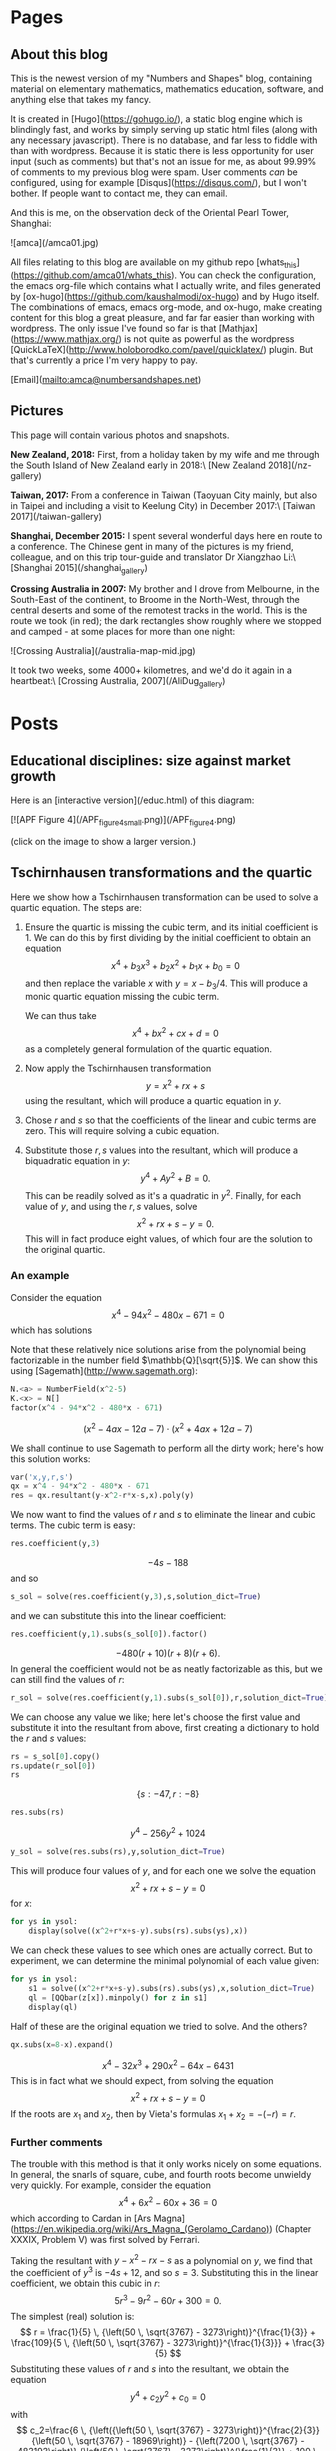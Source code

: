 #+STARTUP: content
#+AUTHOR: Alasdair McAndrew
#+HUGO_BASE_DIR: /home/amca/Nextcloud/Blogs/Hugo/whats_this
# #+HUGO_AUTO_SET_LASTMOD: t

* Pages
  :PROPERTIES:
  :EXPORT_HUGO_CUSTOM_FRONT_MATTER: :noauthor true :nocomment true :nodate true :nopaging true :noread true
  :EXPORT_HUGO_SECTION: pages
  :EXPORT_HUGO_WEIGHT: auto
  :END:
** About this blog
   :PROPERTIES:
   :EXPORT_FILE_NAME: about
   :END:
This is the newest version of my "Numbers and Shapes" blog, containing material
on elementary mathematics, mathematics education, software, and anything else
that takes my fancy.

It is created in [Hugo](https://gohugo.io/), a static blog engine which is
blindingly fast, and works by simply serving up static html files (along with
any necessary javascript).  There is no database, and far less to fiddle with
than with wordpress.  Because it is static there is less opportunity for user
input (such as comments) but that's not an issue for me, as about 99.99% of
comments to my previous blog were spam.  User comments /can/ be configured,
using for example [Disqus](https://disqus.com/), but I won't bother.  If people
want to contact me, they can email.


And this is me, on the observation deck of the Oriental Pearl Tower, Shanghai:

![amca](/amca01.jpg)

All files relating to this blog are available on my github repo
[whats_this](https://github.com/amca01/whats_this).  You can check the
configuration, the emacs org-file which contains what I actually write, and
files generated by [ox-hugo](https://github.com/kaushalmodi/ox-hugo) and by Hugo
itself. The combinations of emacs, emacs org-mode, and ox-hugo, make creating
content for this blog a great pleasure, and far far easier than working with
wordpress.  The only issue I've found so far is that
[Mathjax](https://www.mathjax.org/) is not quite as powerful as the wordpress
[QuickLaTeX](http://www.holoborodko.com/pavel/quicklatex/) plugin.  But that's
currently a price I'm very happy to pay.

[Email](mailto:amca@numbersandshapes.net)

** Pictures
   :PROPERTIES:
   :EXPORT_FILE_NAME: pictures
   :END:
This page will contain various photos and snapshots.

*New Zealand, 2018:* First, from a holiday taken by my wife and me through the South Island of New
Zealand early in 2018:\ 
[New Zealand 2018](/nz-gallery)

*Taiwan, 2017:* From a conference in Taiwan (Taoyuan City mainly, but also in Taipei and
including a visit to Keelung City) in December 2017:\
[Taiwan 2017](/taiwan-gallery)

*Shanghai, December 2015:* I spent several wonderful days here en route to a
conference.  The Chinese gent in many of the pictures is my friend, colleague,
and on this trip tour-guide and translator Dr Xiangzhao Li:\ 
[Shanghai 2015](/shanghai_gallery)

*Crossing Australia in 2007:*  My brother and I drove from Melbourne, in the
South-East of the continent, to Broome in the North-West, through the central
deserts and some of the remotest tracks in the world.  This is the route we took
(in red); the dark rectangles show roughly where we stopped and camped - at some
places for more than one night:

![Crossing Australia](/australia-map-mid.jpg)

It took two weeks, some 4000+ kilometres, and we'd do it again in a heartbeat:\
[Crossing Australia, 2007](/AliDug_gallery)

* Posts
  :PROPERTIES:
  :EXPORT_HUGO_SECTION: post
  :END:
** Educational disciplines: size against market growth
:PROPERTIES:
:EXPORT_FILE_NAME: educational_disciplines
:EXPORT_HUGO_CUSTOM_FRONT_MATTER: :mathjax true
:EXPORT_DATE: 2019-06-15
:END:

Here is an [interactive version](/educ.html) of this diagram:

[![APF Figure 4](/APF_figure_4_small.png)](/APF_figure_4.png)

(click on the image to show a larger version.)

** Tschirnhausen transformations and the quartic
:PROPERTIES:
:EXPORT_FILE_NAME: tschirnhausens_transformations_quartic
:EXPORT_HUGO_CUSTOM_FRONT_MATTER: :mathjax true
:EXPORT_DATE: 2019-05-05
:END:

Here we show how a Tschirnhausen transformation can be used to solve a quartic
equation.  The steps are:
1.  Ensure the quartic is missing the cubic term, and its initial coefficient
   is 1.  We can do this by first dividing by the initial coefficient to obtain
   an equation
   \[
   x^4+b_3x^3+b_2x^2+b_1x+b_0=0
   \]
   and then replace the variable $x$ with $y=x-b_3/ 4$.  This will produce a monic
   quartic equation missing the cubic term.

   We can thus take
   \[
   x^4+bx^2+cx+d=0
   \]
   as a completely general formulation of the quartic equation. 
2.  Now apply the Tschirnhausen transformation
   \[
   y = x^2+rx+s
   \]
   using the resultant, which will produce a quartic equation in $y$.
3.  Chose $r$ and $s$ so that the coefficients of the linear and cubic terms are
   zero.  This will require solving a cubic equation.
4.  Substitute those $r,s$ values into the resultant, which will produce a
   biquadratic equation in $y$:
   \[
   y^4+Ay^2+B=0.
   \]
   This can be readily solved as it's a quadratic in $y^2$.  Finally, for each value of
   $y$, and using the $r,s$ values, solve
   \[
   x^2+rx+s-y=0.
   \]
   This will in fact produce eight values, of which four are the solution to the
   original quartic.  

*** An example

Consider the equation
\[
x^4-94x^2-480x-671=0
\]
which has solutions
\begin{align*}
x &= -2 \, \sqrt{5} \pm \sqrt{3} \sqrt{9 -4\, \sqrt{5}},\\
x &=  2 \, \sqrt{5} \pm \sqrt{3} \sqrt{9 + 4 \, \sqrt{5}}
\end{align*}
Note that these relatively nice solutions arise from the polynomial being
factorizable in the number field $\mathbb{Q}[\sqrt{5}]$.  We can show this using
[Sagemath](http://www.sagemath.org): 

#+begin_src python
N.<a> = NumberField(x^2-5)
K.<x> = N[]
factor(x^4 - 94*x^2 - 480*x - 671)
#+end_src
\[ 
(x^{2} - 4 a x - 12 a - 7) \cdot (x^{2} + 4 a x + 12 a - 7) 
\] 

We shall continue to use Sagemath to perform all the dirty work; here's how this
solution works:

#+begin_src python
var('x,y,r,s')
qx = x^4 - 94*x^2 - 480*x - 671
res = qx.resultant(y-x^2-r*x-s,x).poly(y)
#+end_src

We now want to find the values of $r$ and $s$ to eliminate the linear and cubic
terms.  The cubic term is easy:

#+begin_src python
res.coefficient(y,3)
#+end_src
\[
-4s-188
\]
and so
#+begin_src python
s_sol = solve(res.coefficient(y,3),s,solution_dict=True)
#+end_src
and we can substitute this into the linear coefficient:
#+begin_src python
res.coefficient(y,1).subs(s_sol[0]).factor()
#+end_src
\[
-480(r+10)(r+8)(r+6).
\]
In general the coefficient would not be as neatly factorizable as this, but we
can still find the values of $r$:
#+begin_src python
r_sol = solve(res.coefficient(y,1).subs(s_sol[0]),r,solution_dict=True)
#+end_src
We can choose any value we like; here let's choose the first value and
substitute it into the resultant from above, first creating a dictionary to
hold the $r$ and $s$ values:
#+begin_src python
rs = s_sol[0].copy()
rs.update(r_sol[0])
rs
#+end_src
\[
\lbrace s:-47,r:-8\rbrace
\]
#+begin_src python
res.subs(rs)
#+end_src
\[
y^4-256y^2+1024
\]
#+begin_src python
y_sol = solve(res.subs(rs),y,solution_dict=True)
#+end_src
This will produce four values of $y$, and for each one we solve the equation
\[
x^2+rx+s-y=0
\]
for $x$:
#+begin_src python
for ys in ysol:
    display(solve((x^2+r*x+s-y).subs(rs).subs(ys),x))
#+end_src
\begin{align*}
x &= -\sqrt{-4 \, \sqrt{2 \, \sqrt{15} + 8} + 63} + 4,& 
x &= \sqrt{-4 \, \sqrt{2 \, \sqrt{15} + 8} + 63} + 4\\
x &= -\sqrt{4 \, \sqrt{2 \, \sqrt{15} + 8} + 63} + 4,&
x& = \sqrt{4 \,\sqrt{2 \, \sqrt{15} + 8} + 63} + 4\\
x& = -\sqrt{-4 \, \sqrt{-2 \, \sqrt{15} + 8} + 63} + 4,&
x& = \sqrt{-4 \,\sqrt{-2 \, \sqrt{15} + 8} + 63} + 4\\
x& = -\sqrt{4 \, \sqrt{-2 \, \sqrt{15} + 8} + 63} + 4,&
x& = \sqrt{4 \, \sqrt{-2 \, \sqrt{15} + 8} + 63} + 4
\end{align*}
We can check these values to see which ones are actually correct.  But to
experiment, we can determine the minimal polynomial of each value given:
#+begin_src python
for ys in ysol:
    s1 = solve((x^2+r*x+s-y).subs(rs).subs(ys),x,solution_dict=True)
    ql = [QQbar(z[x]).minpoly() for z in s1]
    display(ql) 
#+end_src
\begin{align*}
&x^{4} - 94 x^{2} - 480 x - 671,&& x^{4} - 32 x^{3} + 290 x^{2} - 64 x - 6431&\\
&x^{4} - 94 x^{2} - 480 x - 671,&& x^{4} - 32 x^{3} + 290 x^{2} - 64 x - 6431&\\
&x^{4} - 32 x^{3} + 290 x^{2} - 64 x - 6431,&& x^{4} - 94 x^{2} - 480 x - 671&\\
&x^{4} - 94 x^{2} - 480 x - 671,&& x^{4} - 32 x^{3} + 290 x^{2} - 64 x - 6431&
\end{align*}
Half of these are the original equation we tried to solve.  And the others?
#+begin_src python
qx.subs(x=8-x).expand()
#+end_src
\[
x^{4} - 32 x^{3} + 290 x^{2} - 64 x - 6431
\]
This is in fact what we should expect, from solving the equation
\[
x^2+rx+s-y=0
\]
If the roots are $x_1$ and $x_2$, then by Vieta's formulas $x_1+x_2=-(-r)=r$.

*** Further comments

The trouble with this method is that it only works nicely on some equations.  In
general, the snarls of square, cube, and fourth roots become unwieldy
very quickly.  For example, consider the equation
\[
x^4+6x^2-60x+36=0
\]
which according to Cardan in [Ars Magna](https://en.wikipedia.org/wiki/Ars_Magna_(Gerolamo_Cardano)) (Chapter XXXIX, Problem V) was first
solved by Ferrari.

Taking the resultant with $y-x^2-rx-s$ as a polynomial on $y$, we find that the
coefficient of $y^3$ is $-4s+12$, and so $s=3$.  Substituting this in the
linear coefficient, we obtain this cubic in $r$:
\[
5r^3-9r^2-60r+300=0.
\]
The simplest (real) solution is:
\[
r = \frac{1}{5} \, {\left(50 \, \sqrt{3767} - 3273\right)}^{\frac{1}{3}} + \frac{109}{5 \, {\left(50 \, \sqrt{3767} - 3273\right)}^{\frac{1}{3}}} + \frac{3}{5}
\]
Substituting these values of $r$ and $s$ into the resultant, we obtain the
equation
\[
y^4+c_2y^2+c_0=0
\]
with
\[
c_2=\frac{6 \, {\left({\left(50 \, \sqrt{3767} - 3273\right)}^{\frac{2}{3}}
{\left(50 \, \sqrt{3767} - 18969\right)} - {\left(7200 \, \sqrt{3767} -
483193\right)} {\left(50 \, \sqrt{3767} - 3273\right)}^{\frac{1}{3}} + 100 \,
\sqrt{3767} - 6546\right)}}{25 \, {\left(50 \, \sqrt{3767} - 3273\right)}}
\]
and
\[
  c_0=\frac{27\left(% 
    \begin{array}{l}
      2\,(14353657451700 \, \sqrt{3767} - 880869586608887)\,
      (50 \, \sqrt{3767} - 3273)^{\frac{2}{3}}\\
      \quad+109541 \, (2077754350 \, \sqrt{3767} - 127532539917) (50 \,
      \sqrt{3767} - 3273)^{\frac{1}{3}}\quad{}\\
      \hspace{18ex} - 5262543802068000 \, \sqrt{3767} + 322980491997672634
    \end{array}%
   \right)}
  {625 \, {\left(2077754350 \, \sqrt{3767} -
 127532539917\right)} {\left(50 \, \sqrt{3767} - 3273\right)}^{\frac{1}{3}}}
\]
Impressed?

Right, so we solve the equation for $y$, to obtain
\[
y=\pm\sqrt{-\frac{1}{2}c_2\pm\frac{1}{2}\sqrt{c_2^2-4c_0}}.
\]
For each of those values of $y$, we solve the equation
\[
x^2+rx+s-y=0
\]
to obtain (for example)
\[
x= = -\frac{1}{2} \, r \pm \frac{1}{2} \, \sqrt{r^{2} - 4 \, s + 4 \,
\sqrt{-\frac{1}{2} \, c_{2} + \frac{1}{2} \, \sqrt{c_{2}^{2} - 4 \, c_{0}}}}
\]
With $r$ being the solution of a cubic equation, and $c_0$, $c_2$ being the
appalling expressions above, you can see that this solution, while "true" in a
logical sense, is hardly useful or enlightening.

Cardan again: "So progresses arithmetic subtlety, the end of which, it is said,
is as refined as it is useless."

** Tschirnhausen's solution of the cubic
:PROPERTIES:
:EXPORT_FILE_NAME: tschirnhausens_solution_of_the_cubic
:EXPORT_HUGO_CUSTOM_FRONT_MATTER: :mathjax true
:EXPORT_DATE: 2019-05-05
:END:

A general cubic /polynomial/ has the form
\[
ax^3+bx^2+cx+d
\]
but a general cubic /equation/ can have the form
\[
x^3+ax^2+bx+c=0.
\]
We can always divide through by the coefficient of $x^3$ (assuming it to be
non-zero) to obtain a monic equation; that is, with leading coefficient of 1.
We can now remove the $x^2$ term by replacing $x$ with $y-a/3$:
\[
\left(y-\frac{a}{3}\right)^{\negmedspace 3}+a\left(y-\frac{a}{3}\right)^{\negmedspace 2}
+b\left(y-\frac{a}{3}\right)+c=0.
\]
Expanding and simplifying produces
\[
y^3+\left(b-\frac{a^2}{3}\right)y+\frac{2}{27}a^3-\frac{1}{3}ab+c=0.
\]
In fact this can be simplified by writing the initial equation as
\[
x^3+3ax^2+bx+c=0
\]
and then substituting $x=y-a$ to obtain
\[
y^3+(b-3a^2)y+(2a^3-ab+c)=0.
\]
This means that in fact an equation of the form
\[
y^3+Ay+B=0
\]
is a completely general form of the cubic equation.  Such a form of a cubic
equation, missing the quadratic term, is known as a /depressed cubic/.

We could go even further by substituting 
\[
y=z\sqrt{A}
\]
to obtain

\[
A^{3/ 2}z^3+A\sqrt{A}z+B=0
\]

and dividing through by \(A^{3/ 2}\) to produce

\[
z^3+z+BA^{-3/ 2}=0.
\]

This means that 

\[
z^3+z+W=0
\]

is also a perfectly general form for the cubic equation.

*** Cardan's method

Although this is named for [Gerolamo
Cardano](https://en.wikipedia.org/wiki/Gerolamo_Cardano) (1501-1576), the method
was in fact discovered by [Niccolò
Fontana](https://en.wikipedia.org/wiki/Niccolò_Fontana_Tartaglia) (1500-1557),
known as Tartaglia ("the stammerer") on account of a injury obtained when a
soldier slashed his face when he was a boy.  In the days before peer review and
formal dissemination of ideas, any new mathematics was closely guarded:
mathematicians would have public tests of skill, and a new solution method was
invaluable.  After assuring Tartaglia that his new method was safe with him,
Cardan then proceeded to publish it as his own in his magisterial /Ars Magna/
in 1545.  A fascinating account of the mix of Cardan, Tartaglia, and several
other egotistic mathematicians of the time, can be [read
here](http://brain.caltech.edu/ist4/lectures/Cardano-Tartaglia_Dispute.pdf).

Cardan's method solves the equation
\[
x^3-3ax-2b=0
\]
noting from above that this is a perfectly general form for the cubic, and where
we have introduced factors of $-3$ and $-2$ to eliminate fractions later on.  We start by
assuming that the solution will have the form
\[
x=p^{1/ 3}+q^{1/ 3}
\]
and so
\[
x^3=(p^{1/ 3}+q^{1/ 3})^3=p+3p^{2/ 3}q^{1/ 3}+3p^{1/ 3}q^{2/ 3}+q.
\]
This last can be written as
\[
p+q+3p^{1/ 3}q^{1/ 3}(p^{1/ 3}+q^{1/ 3}).
\]
We can thus write
\[
x^3=3p^{1/ 3}q^{1/ 3}x+p+q
\]
and comparing with the initial cubic equation we have
\[
3p^{1/ 3}q^{1/ 3}=3a,\quad p+q=2b.
\]
These can be written as
\[
pq=a^3,\quad p+q=2b
\]
for which the solutions are 
\[
p,q=b\pm\sqrt{b^2-a^3}
\]
and so
\[
x = (b+\sqrt{b^2-a^3})^{1/ 3}+(b-\sqrt{b^2-a^3})^{1/ 3}.
\]
This can be written in various different ways.

For example,
\[
x^3-6x-6=0
\]
for which $a=2$ and $b=3$.  Here $b^2-a^3=1$ and so one solution is
\[
x=4^{1/ 3}+2^{1/ 3}.
\]
Given that a cubic must have three solutions, the other two are
\[
\omega p^{1/ 3}+\omega^2 q^{1/ 3},\quad \omega^2 p^{1/ 3}+\omega q^{1/ 3}
\]
where $\omega$ is a cube root of 1, for example
\[
\omega=\frac{1}{2}+i\frac{\sqrt{3}}{2}.
\]

*** And so to Tschirnhausen

At the beginning we eliminated the $x^2$ terms from a cubic equation by a linear
substitution $x=y-a/3$ or $y=x+a/3$.  Writing in the year 1680, the German
mathematician [Ehrenfried Walther von
Tschirnhausen](https://en.wikipedia.org/wiki/Ehrenfried_Walther_von_Tschirnhaus)
(1651-1708) began experimenting with more general polynomial substitutions,
believing that it would be possible to eliminate other terms at the same time.
Such substitutions are now known as [Tschirnhausen
transformations](https://en.wikipedia.org/wiki/Tschirnhaus_transformation) and
of course the modern general approach places them squarely within field theory.  

Tschirnhausen was only partially correct: it is indeed possible to remove /some/
terms from a polynomial equation, and in 1858 the English mathematician [George
Jerrard](https://en.wikipedia.org/wiki/George_Jerrard) (1804-1863) showed that it
was possible to remove the terms of degree $n-1$, $n-2$ and $n-3$ from a
polynomial of degree $n$.  In particular, the general quintic equation can be
reduced to
\[
x^5+px+q=0
\]
which is known as the /Bring-Jerrard form/; also honouring Jerrard's predecessor,
the Swedish mathematician [Erland
Bring](https://en.wikipedia.org/wiki/Erland_Samuel_Bring) (1736-1798).  Note
that Jerrard was quite well aware of the work of Ruffini, Abel and Galois in
proving the general unsolvability by radicals of the quintic equation.

Neither Bring nor Tschirnhausen had the advantage of this knowledge, and both
were working towards a general solution of the quintic.

Happily, Tschirnhausen's work is available in an English translation, published
in the [ACM SIGSAM Bulletin by R. F. Green in
2003](https://dl.acm.org/citation.cfm?id=844078). For further delight, Jerrard's
text, with the splendidly formal English title "An Essay on the Resolution of
Equations", is also [available
online](https://archive.org/details/essayonresolutio00jerrrich). 

After that history lesson, let's explore how to remove both the quadratic and
linear terms from a cubic equation using Tschirnhausen's method, and also using
[SageMath](http://www.sagemath.org) to do the heavy algebraic work.  There is in
fact nothing particularly conceptually difficult, but the algebra is quite messy
and fiddly.

We start with a depressed cubic equation
\[
x^3+3ax+2b=0
\]
and we will use the Tschirnhausen transformation
\[
y=x^2+rx+s.
\]

This can be done by hand of course, using a somewhat fiddly argument, but for us
the best approach is to compute the
[resultant](https://en.wikipedia.org/wiki/Resultant) of the two polynomials,
which is a polynomial expression equal to zero if the two polynomials have a
common root.  The resultant can be computed as the determinant of the
[Sylvester matrix](https://en.wikipedia.org/wiki/Sylvester_matrix) (named for
its discoverer); but we can simply use SageMath:

#+begin_src python
var('a,b,c,x,y,r,s')
cb = x^3 + 3*a*x + 2*b
res = cb.resultant(y-x^2-r*x-s,x).poly(y)
res
#+end_src

\[
\displaylines{
y^3+3(2a-s)y^{2}+3(ar^{2}+3a^{2}+2r-4as+s^{2})y\\
{\ }\mspace4em -4b^{2}+2br^{3}-3ar^{2}s+6abr-9a^{2}s-6brs+6as^{2}-s^{3}
}
\]

Now we find values of $r$ and $s$ for which the coefficients of $y^2$ and $y$
will be zero:

#+begin_src python
sol = solve([res.coefficient(y,1),res.coefficient(y,2)],[r,s],solution_dict=True)
sol
#+end_src

\[
\left[\left\lbrace s : 2 \, a, r : -\frac{b + \sqrt{a^{3} + b^{2}}}{a}\right\rbrace,
\left\lbrace s : 2 \, a, r : -\frac{b - \sqrt{a^{3} + b^{2}}}{a}\right\rbrace\right]
\]

We can now substitute say the second solution into the resultant from above,
which should produce an expression of the form $y^3+A$:

#+begin_src python
cby = res.subs(sol[1]).canonicalize_radical().poly(y)
cby
#+end_src

\[
y^3-8 \, a^{3} - 16 \, b^{2} + 8 \, \sqrt{a^{3} + b^{2}} b - \frac{8 \, b^{4}}{a^{3}} + \frac{8 \, \sqrt{a^{3} + b^{2}} b^{3}}{a^{3}}
\]
We can simply take the cube root of the constant term as our solution:

#+begin_src python
sol_y = solve(cby,y,solution_dict=True)
sol_y[2]
#+end_src

\[
\left\lbrace y : \frac{2 \, {\left(a^{6} + 2 \, a^{3} b^{2} - \sqrt{a^{3} + b^{2}}
a^{3} b + b^{4} - \sqrt{a^{3} + b^{2}} b^{3}\right)}^{\frac{1}{3}}}{a}\right\rbrace
\]

Now we solve the equation $y=x^2+rx+s$ using the values $r$ and $s$ from above,
and the value of $y$ just obtained:

#+begin_src python
eq = x^2+r*x+s-y
eqrs = eq.subs(sol[1])
eqx = eqrs.subs(sol_y[2])
solx =  solve(eqx,x,solution_dict=True)
solx[0]
#+end_src

\[
\left\lbrace x : \frac{b - \sqrt{a^{3} + b^{2}} - \sqrt{-7 \, a^{3} + 2 \, b^{2} - 2 \, \sqrt{a^{3} + b^{2}} b + 8 \, {\left(a^{6} + 2 \, a^{3} b^{2} + b^{4} - {\left(a^{3} b + b^{3}\right)} \sqrt{a^{3} + b^{2}}\right)}^{\frac{1}{3}} a}}{2 \, a}\right\rbrace
\]

A equation, of err... rare beauty, or if not beauty, then something else.  It
certainly lacks the elegant simplicity of Cardan's solution.  On the other hand,
the method can be applied to quartic (and quintic) equations, which Cardan's
solution can't.

Finally, let's test this formula, again on the equation $x^3-6x-6=0$, for which $a=-2$
and $b=-3$:

#+begin_src python
xs = solx[0][x].subs({a:-2, b:-3})
xs
#+end_src

\[
\frac{1}{4} \, \sqrt{-16 \cdot 4^{\frac{1}{3}} + 80} + 1
\]

This can clearly be simplified to

\[
1+\sqrt{5-4^{1/ 3}}
\]
It certainly /looks/ different from Cardan's result, but watch this:

#+begin_src python
xt = QQbar(xs)
xt.radical_expression()
#+end_src

\[
\frac{1}{2}4^{2/ 3}+4^{1/ 3}
\]

which is Cardan's result, only very slightly rewritten.  And finally:

#+begin_src python
xt.minpoly()
#+end_src

\[
x^3-6x-6
\]

** Colonial massacres, 1794 to 1928
:PROPERTIES:
:EXPORT_FILE_NAME: colonial_massacres
:EXPORT_HUGO_CUSTOM_FRONT_MATTER: :mathjax true
:EXPORT_DATE: 2019-01-28
:END:

The date January 26 is one of immense current debate in Australia.  Officially
it's the date of [Australia Day](https://en.wikipedia.org/wiki/Australia_Day),
which supposedly celebrates the founding of Australia.  To Aboriginal peoples it
is a day of deep mourning and sadness, as the date commemorates over two
centuries of oppression, bloodshed, and dispossession.  To them and their many
supporters, January 26 is [Invasion
Day](https://www.creativespirits.info/aboriginalculture/history/australia-day-invasion-day).

The date commemorates the landing in 1788 of [Arthur
Phillip](https://en.wikipedia.org/wiki/Arthur_Phillip), in charge of the First
Fleet and the first Governor of the colony of New South Wales.

The trouble is that "Australia" means two things: the island continent, and the
country.  The country didn't exist until Federation on January 1, 1901; before
which time the land since 1788 was subdivided into independent colonies.  Many
people believe that Australia Day would be better moved to January 1; the
trouble with /that/ is that it's already a public holiday, and apparently you
can't have a national day that doesn't have its own public holiday.  And [many other
dates](https://en.wikipedia.org/wiki/Australia_Day#Suggested_alternative_dates)
have been proposed.

My own preferred date is June 3; this is the date of the High Court "Mabo"
decision in 1992 which formally recognized native title and rejected the
doctrine of /terra nullius/ under which the British invaded.

That the continent was invaded rather than settled is well established: all
serious historians take this view, and it can be backed up with legal arguments.
The Aboriginal peoples, numbering maybe close to a million in 1788, had mastered
the difficult continent and all of its many ecosystems, and had done so for
around 80,000 years.  Aboriginal culture is the oldest continually maintained
culture on the planet, and by an enormous margin.

Arthur Phillip did in fact arrive with [formal
instructions](https://www.foundingdocs.gov.au/resources/transcripts/nsw2_doc_1787.pdf)
to create "amity" with the "natives" and indeed to live in "kindness" with them,
but this soon went downhill.  Although Phillip himself seems to have been a man of
rare understanding for his time (when speared in the shoulder, for example, he
refused to let his soldiers retaliate), he was no match for the many convicts
and soldiers under his rule.  When he retired back to England in 1792 the colony
was ruled by a series of weak and ineffective governors, and in particular by
the military, culminating in the governorship of [Lachlan
Macquarie](https://en.wikipedia.org/wiki/Lachlan_Macquarie) who is seen as a
mass murderer of Aboriginal peoples, although the [evidence is not
clear-cut](https://www.abc.net.au/news/2017-09-27/fact-check-did-lachlan-macquarie-commit-mass-murder-and-genocide/8981092).
What /is/ clear is that mass murders of Aboriginal peoples were common and
indiscriminate, and often with appalling cruelty.  On many occasions large
groups were poisoned with strychnine: this works by affecting the nerves which
control muscle movement, so that the body goes into agonizing spasms resulting
in death by asphyxiation.  Strychnine is considered by toxicologists to be one
of the most painful acting of all poisons.  Even though Macquarie himself
ordered retribution only after "resistance"; groups considered harmless, or
consisting only of old men, women and children, were brutally murdered.

People were routinely killed by gunfire, or by being hacked to death; there is
at least one report of a crying baby - the only survivor of a massacre - being
thrown onto the fire made to burn the victims.

Many more died of disease: smallpox and tuberculosis were responsible for deaths
of over 50% of Aboriginal peoples.  Their numbers today are thus tiny, and as in
the past they are still marginalized.  

Only recently has this harrowing part of Australia's past been formally researched;
the casual nature of the massacres meant that many were not recorded, and it has
taken a great deal of time and work to uncover their details.  This work has
been headed by [Professor Lyndall
Ryan](https://www.newcastle.edu.au/profile/lyndall-ryan) at the University of
Newcastle.  The painstaking and careful work by her team has unearthed much
detail, and their results are available at their site [Colonial Frontier Massacres
in Central and Eastern Australia 1788-1930](https://c21ch.newcastle.edu.au/colonialmassacres/)

As a January 26 exercise I decided to rework one of their maps, producing a
single map which would show the sites of massacres by markers whose size is
proportional to the number of people killed.  This turned out to be quite easy
using Python and its folium library, but naturally it took me a long time to get
it right.

I started by downloading the
[timeline](https://c21ch.newcastle.edu.au/colonialmassacres/timeline.php) from
the Newcastle site as a csv file, and going through each massacre adding its
location.  The project historians point out that the locations are deliberately
vague.  Sometimes this is because the vagueness of the historical record; but
also (from the [Introduction](https://c21ch.newcastle.edu.au/colonialmassacres/introduction.php)):

#+begin_quote 
In order to protect the sites from desecration, and respect for
the wishes of Aboriginal communities to observe the site as a place of mourning,
the points have been made purposefully imprecise by rounding coordinates to 3
digits, meaning the point is precise only to around 250m.
#+end_quote

Given the database, the Python commands were:

#+begin_src python
import folium
import pandas as pd

mass = pd.read_csv('massacres.csv')

a = folium.Map(location=[-27,134],width=1000, height=1000,tiles='OpenStreetMap',zoom_start=4.5)

for i in range(0,len(mass)):
   number_killed = mass.iloc[i]['Estimated Aboriginal People Killed']
   folium.Circle(
      location=[float(mass.iloc[i]['Lat']), float(mass.iloc[i]['Long'])],
      tooltip=mass.iloc[i]['Location']+': '+str(number_killed),
      radius=int(number_killed)*150,
      color='goldenrod',
      fill=True,
      fill_color='gold'
   ).add_to(a)

a.save("massacres.html")
#+end_src

The result is shown below.  You can zoom in and out, and hovering over a massacre site
will produce the location and number of people murdered.

*The research is ongoing and this data is incomplete* 

<iframe seamless src="/massacres.html" width="1000" height="1000"></iframe> 

*The data was extracted from:* Ryan, Lyndall; Richards, Jonathan; Pascoe, William;
Debenham, Jennifer; Anders, Robert J; Brown, Mark; Smith, Robyn; Price, Daniel;
Newley, Jack Colonial Frontier Massacres in Eastern Australia 1788 – 1872, v2.0
Newcastle: University of Newcastle, 2017, http://hdl.handle.net/1959.13/1340762
(accessed 08/02/2019). This project has been funded by the Australian Research
Council (ARC).


Note finally that Professor Ryan and team have defined a massacre to be a killing
of at least six people.  Thus we can assume there are many other killings of
five or less people which are not yet properly documented, or more likely shall
never been known.  A shameful history indeed.

** Vote counting in the Australian Senate
:PROPERTIES:
:EXPORT_FILE_NAME: vote_counting_in_australian_senate
:EXPORT_HUGO_CUSTOM_FRONT_MATTER: :mathjax true
:EXPORT_DATE: 2019-01-22
:END:

Recently we have seen senators behaving in ways that seem stupid, or contrary to
accepted public opinion.  And then people will start jumping up and down and
complaining that such a senator only got a tiny number of first preference votes.
[One commentator](https://www.news.com.au/national/politics/19-people-got-this-bloke-a-200k-job/news-story/f8d8aaa83f0c2bcab53626455a3698d6) said that one senator, with 19 first preference votes, "couldn’t
muster more than 19 members of his extended family to vote for him".  This
displays an ignorance of how senate counting works.  In fact first preference
votes are almost completely irrelevant; or at least, far less relevant than they
are in the lower house.

Senate counting works on a proportional system, where multiple candidates are elected
from the same group of ballots.  This is different from the lower house (the
House of Representatives federally) where only one person is elected.  For the
lower house, first preference votes are indeed much more important.  As for the
lower house, senate voting is preferential: voters number their preferred
candidates starting with 1 for their most preferred, and so on (but see below).

A full explanation is given by the Australian Electoral Commission on their
[Senate Counting page](https://www.aec.gov.au/voting/counting/senate_count.htm);
this blog post will run through a very simple example to demonstrate how a
senator can be elected with a tiny number of first preference votes.

*** An aside on micro parties and voting

One problem in Australia is the proliferation of micro parties, many of which
hold racist, anti-immigration, or hard-line religious views, or who in some
other ways represent only a tiny minority of the electorate.  The problem is
just as bad at State level; in my own state of Victoria we have the Shooters,
Fishers and Farmers Party, the Aussie Battlers Party, and the Transport Matters
Party (who represent taxi drivers) to name but three.  This has the affect that
the number of candidates standing for senate election has become huge, and the
senate ballot papers absurdly unwieldy:

[[/777191-ballot-paper.jpg]]

Initially the law required voters to number every box starting from 1: on a
large paper this would mean numbering carefully from 1 up to at least 96 in one recent
election.  To save this trouble (and most Australian voters are nothing if not
lazy), "above the line voting" was introduced.  This gave voters the option to put
just a single "1" in the box representing the party of choice: you will see from
the image above that the ballot paper is divided: the columns represent all the
parties; the boxes below the line represent all the candidates from that party,
and the single box above just the party name.  Here is a close up of a NSW
senate ballot:

[[/nsw_senate2.png]]

Almost all voters willingly took advantage of that and voted above the line.
The trouble is then that voters have no control over where their preferences go:
that is handled by the parties themselves.  By law, all parties must make their
preferences available before the election, and they are published on the site of
the relevant Electoral Commission.  But the only people who carefully check this
site and the party's preferences are the sort of people who would carefully
number each box below the line anyway.  Most people don't care enough to be
bothered.

This enables all the micro-parties to make "preference deals"; in effect they act
as one large bloc, ensuring that at least some of them get a senate seat.  This
has been handled by a so-called ["preference whisperer"](https://en.wikipedia.org/wiki/Glenn_Druery).

The current system in the state of Victoria has been to encourage voting below
the line by allowing, instead of all boxes to be numbered, at least six.  And
there are strong calls for voting above the line to be abolished. 

*** A simple example   

To show how senate counting works, we suppose an electorate of 100 people, and
three senators to be elected from five candidates.  We also suppose that every
ballot paper has been numbered from 1 to 5 indicating each voter's preferences.  

Before the counting begins we need to determine the number of votes each
candidate must amass to be elected: this is chosen as the smallest number of
votes for which no more candidates can be elected.  If there are $n$ formal
votes cast, and $k$ senators to be elected, that number is clearly

$$\left\lfloor\frac{n}{k+1}\right\rfloor + 1.$$

This value is known as the /Droop quota/.  In our example, this quota is

\[
\left\lfloor\frac{100}{3+1}\right\rfloor +1 = 26.
\]

You can see that it is not possible for four candidates to obtain this value.

Suppose that the ballots are distributed as follows, where the numbers under the
candidates indicate the preferences cast:

#+attr_css: :width 33% :padding 50px
|       <c>       | <c> | <c> | <c> | <c> | <c> |
| Number of votes |  A  |  B  |  C  |  D  |  E  |
|-----------------+-----+-----+-----+-----+-----|
|       20        |  1  |  2  |  3  |  4  |  5  |
|       20        |  1  |  5  |  4  |  3  |  2  |
|       40        |  2  |  1  |  5  |  4  |  3  |
|        5        |  2  |  3  |  5  |  1  |  4  |
|        4        |  4  |  3  |  1  |  2  |  5  |
|        1        |  2  |  3  |  4  |  5  |  1  |

Counting first preferences produces:

#+attr_css: :width 33% :padding 50px
|    <c>    |     <c>     |
| Candidate | First Prefs |
|-----------+-------------|
| A         | 40          |
| B         | 40          |
| C         | 4           |
| D         | 5           |
| E         | 1           |


The first step in the counting is to determine if any candidate has amassed
first preference votes equal to or greater than the Droop quota.  In the example
just given, both A and B have 40 first preferences each, so they are both
elected.

Since only 26 votes are needed for election, for each of A and B there are 14
votes remaining which can be passed on to other candidates according to the
voting preferences.  Which votes are passed on?  For B it doesn't matter, but
which votes do we deem surplus for A?  The Australian choice is to pass on /all/
votes, but at a reduced value known as the /transfer value/.  This value is
simply the fraction of surplus votes over total votes; in our case it is

$$\frac{14}{40}=0.35$$

for each of A and B. 

Looking at the first line of votes: the next highest preference from A to a
non-elected candidate is C, so C gets 0.35 of those 20 votes.  From the second
line, E gets 0.35 of those 20 votes.  From the third line, E gets 0.35 of all 40
votes. 

The votes now allocated to the remaining candidates are as follows:

C: $4 + 0.35\times 20 = 11$

D: 5

E: $1 + 0.35\times 20 + 0.35\times 40 = 22$

At this stage no candidate has amassed a quota, so the lowest ranked candidate
in the counting is eliminated - in this case D - and all of those votes are
passed on to the highest candidate (of those that are left, which is now only C
and E) in those preferences, which is E.  This produces:

C: 11

E: $22 + 5 = 27$

which means E has achieved the quota and thus is elected.

This is of course a very artificial example, but it shows two things:

1. How a candidate with a very small number of first preference votes can still
   be elected: in this case E had the lowest number of first preference votes.
2. The importance of preferences.

So let's have no more complaining about the low number of first preference votes
in a senate count.  In a lower house count, sure, the candidate with the least
number of first preference votes is eliminated, but in a senate count such a
candidate might amass votes (or reduced values of votes) in such a way as to
achieve the quota.  

** Concert review: Lixsania and the Labyrinth
:PROPERTIES:
:EXPORT_FILE_NAME: lixsania_and_labyrinth
:EXPORT_HUGO_CUSTOM_FRONT_MATTER: :mathjax true
:EXPORT_DATE: 2018-11-10
:END:

This evening I saw the [Australia Brandenburg
Orchestra](https://en.wikipedia.org/wiki/Australian_Brandenburg_Orchestra) with
guest soloist [Lixsania Fernandez](https://lixsania.wordpress.com), a virtuoso
player of the [viola da gamba](https://en.wikipedia.org/wiki/Viol), from Cuba.
(Although she studied, and now lives, in Spain.)  Lixsania is quite amazing:
tall, statuesque, quite absurdly beautiful, and plays with a technique that
encompasses the wildest of baroque extravagances as well as the most delicate
and refined tenderness.

The trouble with the viol, being a fairly soft instrument, is that it's not well
suited to a large concert hall.  This means that it's almost impossible to get
any sort of balance between it and the other instruments.  Violins, for example,
even if played softly, can overpower it.

[Thomas Mace](https://en.wikipedia.org/wiki/Thomas_Mace), in his "Musick's
Monument", published in 1676, complained vigorously about violins:

#+attr_html: :width 600
[[/mace_violins.png]]

Mace has been described as a "conservative old git" which he certainly was, but
I do love the idea of this last hold-out against the "High-Priz'd Noise" of the
violin.  And I can see his point!

But back to Lixsania.  The concert started with a "pastiche" of La Folia, taking
in parts of Corelli's well known set for solo violin, Vivaldi's for two, Scarlatti
for harpsichord, and of course Marin Marais "32 couplets de Folies" from his
second book of viol pieces.  The Australian Brandenburgs have a nice line in
stagecraft, and this started with a dark stage with only Lixsania lit, playing
some wonderful arpeggiated figurations over all the strings, with a bowing of
utter perfection.  I was sitting side on to her position here, and I could
see with what ease she moved over the fingerboard - the mark of a true master of
their instrument - being totally at one with it.  Little by little other
instrumentalists crept in: a violinist here and there, Paul Dyer (leader of the
orchestra) to the harpsichord, cellists and a bassist, until there was a sizable
group on stage all playing madly.  I thought it was just wonderful.

For this first piece Lixsania was wearing a black outfit with long and full
skirts and sort of halter top which left her arms, sides and back bare.  This
meant I had an excellent view of her rib-cage, which was a first for me in a
concert.

The second piece was the 12th concerto, the so called "Harmonic Labyrinth" from
Locatelli's opus 3.  These concertos contain, in their first and last movements,
a wild "capriccio" for solo violin.  This twelfth concerto contains capricci of
such superhuman difficulty that even now, nearly 300 years after they were
composed, they still stand at the peak of virtuosity.  The Orchestra's
concertmaster, Shaun Lee-Chen, was however well up to the challenge, and powered
his way through both capricci with the audience hardly daring to breathe.  Even
though conventional concert behaviour does not include applause after individual
movements, so excited was the audience that there was an outburst of clapping
after the first movement.  And quite right too.

The final piece of the first half was a Vivaldi concerto for two violins and
cello, the cello part being taken by Lixsania on viol.  I felt this didn't come
across so well; the viol really couldn't be heard much, and you really do need
the strength of the cello to make much sense of the music.  However, it did give
Lixsania some more stage-time.  

After interval we were treated to a concerto for viol by [Johann Gottlieb
Graun](https://en.wikipedia.org/wiki/Johann_Gottlieb_Graun), a court composer to
Frederick the Great of Prussia.  Graun wrote five concertos for the instrument -
all monumentally difficult to play - which have been recorded several times.
However, a sixth one has recently been unearthed in manuscript - and apparently
we were hearing it for the first time in this concert series.  The softness of
the viol in the largeness of the hall meant that it was not always easy to hear:
I solved that by closing my eyes, so I could focus on the sound alone.  Lixsania
played, as you would imagine, as though she owned it, and its formidable
technical difficulties simply melted away under the total assurance of her
fingers.  She'd changed into a yellow outfit for this second half, and all the
male players were wearing yellow ties.

Then came a short Vivaldi sinfonia - a quite remarkable piece; very stately and
with shifting harmonies that gave it a surprisingly modern feel.  Just when you
think Vivaldi is mainly about pot-boilers, he gives you something like this.
Short, but superb.

Finally, the fourth movement of a concerto written in 2001 for two viols by
"Renato Duchiffre" (the pen name of René Schiffer, cellist and violist with
Apollo's Fire): a Tango.  Now my exposure to tangos has mainly been through that
arch-bore Astor Piazolla.  But /this/ tango was magnificent.  The other violist
was Anthea Cottee, of whom I'd never heard, but she's no mean player.  She and
Lixsania made a fine pair, playing like demons, complementing each other and
happily grinning at some of the finer passages.  One of the many likeable
characteristics of Lixsania is that she seems to really enjoy playing, and smiles
a lot - I hate that convention of players who adopt a poker-face.  And she has a
great smile.

In fact the whole orchestra has a wonderful enjoyment about them, led by Paul
Dyer who displays a lovely dynamism at the harpsichord.  Not for him the
expressionless sitting still; he will leap up if given half an opportunity and
conduct a passage with whichever hand is free; sometimes he would play standing
and sort of conduct with his body; between him and Lixsania there was a
chemistry of heart and mind, both leaning towards each other, as if inspiring
each other to reach higher musical heights.  This was one of the most delightful
displays of communicative musicianship I've ever seen.  

Naturally there had to be an encore: and it was Lixsania singing a Cuban
lullaby, accompanying herself by plucking the viol - which was stood on a chair
for easier access - with Anthea Cottee providing a bowed accompaniment.
Lixsania told us (of course she speaks English fluently, with a charming Cuban
accent) that it was a lullaby of special significance, as it was the first song
she'd ever sang to her son.  There's no reason why instrumentalists should be
able to sing well, but in fact Lixsania has a lovely, rich, warm, /enveloping/ sort
of voice, and the effect was breathtakingly lovely.  Lucky son!

This was a great concert.

** Linear programming in Python (2)
:PROPERTIES:
:EXPORT_FILE_NAME: linear_programming_in_python_2
:EXPORT_HUGO_CUSTOM_FRONT_MATTER: :mathjax true
:EXPORT_DATE: 2018-10-30
:END:

Here's an example of a transportation problem, with information given as a
table:

#+begin_export html
<style>.transport
table
{ width: 80%;
  table-layout: fixed;}
th, td
{ text-align: center;}
th
{ background: #DCDCDC;}
</style>

<div class="transport">
<table>
<tr>
<td colspan='2'></td>
<td colspan='5'><b>Demands</b></td>
</tr>
<tr>
<td colspan='2'></td>
<th>300</th>
<th>360</th>
<th>280</th>
<th>340</th>
<th>220</th>
</tr>
<tr>
<td></td> 
<th>750</th> 
<td>100</td>
<td>150</td>
<td>200</td>
<td>140</td>
<td>35</td>
</tr> 
<tr>
<td><b>Supplies&nbsp;</b></td> 
<th>400</th> 
<td>50</td>
<td>70</td>
<td>80</td>
<td>65</td>
<td>80</td>
</tr> 
<tr>
<td></t> 
<th>350</th> 
<td>40</td>
<td>90</td>
<td>100</td>
<td>150</td>
<td>130</td>
</tr> 
</table>
</div>
#+end_export

This is an example of a /balanced, non-degenerate/ transportation problem.  It
is /balanced/ since the sum of supplies equals the sum of demands, and it is
/non-degenerate/ as there is no proper subset of supplies whose sum is equal to
that of a proper subset of demands.  That is, there are no balanced
"sub-problems".

In such a problem, the array values may be considered to be the costs of
transporting one object from a supplier to a demand.  (In the version of the
problem I pose to my students it's cars between distributors and car-yards; in
another version it's tubs of ice-cream between dairies and supermarkets.)  The
idea of course is to move all objects from supplies to demands while minimizing
the total cost.

This is a standard linear optimization problem, and it can be solved by any
method used to solve such problems, although generally specialized methods are
used.

But the intention here is to show how easily this problem can be managed using
myMathProg (and with numpy, for the simple use of printing an array):

#+begin_src python
import pymprog as py
import numpy as np
py.begin('transport')
M = range(3)  # number of rows and columns
N = range(5)
A = py.iprod(M,N) # Cartesian product 
x = py.var('x', A, kind=int) # all the decision variables are integers
costs = [[100,150,200,140,35],[50,70,80,65,80],[40,90,100,150,130]]
supplies = [750,400,350]
demands = [300,360,280,340,220]
py.minimize(sum(costs[i][j]*x[i,j] for i,j in A))
# the total sum in each row must equal the supplies
for k in M: 
    sum(x[k,j] for j in N)==supplies[k] 
# the total sum in each column must equal the demands
for k in N: 
    sum(x[i,k] for i in M)==demands[k]
py.solve()
print('\nMinimum cost: ',py.vobj())
A = np.array([[x[i,j].primal for j in N] for i in M])
print('\n')
print(A)
print('\n')
#py.sensitivity()
py.end()
#+end_src

with solution:

#+begin_src
  GLPK Simplex Optimizer, v4.65
  n8 rows, 15 columns, 30 non-zeros
        0: obj =   0.000000000e+00 inf =   3.000e+03 (8)
        7: obj =   1.789500000e+05 inf =   0.000e+00 (0)
  *    12: obj =   1.311000000e+05 inf =   0.000e+00 (0)
  OPTIMAL LP SOLUTION FOUND
  GLPK Integer Optimizer, v4.65
  8 rows, 15 columns, 30 non-zeros
  15 integer variables, none of which are binary
  Integer optimization begins...
  Long-step dual simplex will be used
  +    12: mip =     not found yet >=              -inf        (1; 0)
  +    12: >>>>>   1.311000000e+05 >=   1.311000000e+05   0.0% (1; 0)
  +    12: mip =   1.311000000e+05 >=     tree is empty   0.0% (0; 1)
  INTEGER OPTIMAL SOLUTION FOUND
  
  Minimum cost:  131100.0
  
  [[  0. 190.   0. 340. 220.]
   [  0. 120. 280.   0.   0.]
   [300.  50.   0.   0.   0.]]
#+end_src

As you see, the definition of the problem in Python is very straightforward. 

** Linear programming in Python
:PROPERTIES:
:EXPORT_FILE_NAME: linear_programming_in_python
:EXPORT_HUGO_CUSTOM_FRONT_MATTER: :mathjax true
:EXPORT_DATE: 2018-10-28
:END:

For my elementary linear programming subject, the students (who are all
pre-service teachers) use Excel and its Solver as the computational tool of
choice.  We do this for several reasons: Excel is software with which they're
likely to have had some experience, also it's used in schools; it also means we
don't have to spend time and mental energy getting to grips with new and
unfamiliar software.  And indeed the [mandated
curriculum](https://www.vcaa.vic.edu.au/Documents/vce/adviceforteachers/furthermaths/sample_learning_activity_graphs_relations.docx) 
includes computer exploration, using either [Excel
Solver](https://www.excel-easy.com/data-analysis/solver.html), 
or the Wolfram Alpha [Linear Programming
widget](http://www.wolframalpha.com/widgets/gallery/view.jsp?id=1e692c6f72587b2cbd3e7be018fd8960).

This is all very well, but I balk at the reliance on commercial software, no
matter how widely used it may be.  And for my own exploration I've been looking
for an open-source equivalent.

In fact there are plenty of linear programming tools and libraries; two of the
most popular open-source ones are:

- The GNU Linear Programming Kit, [GLPK](https://www.gnu.org/software/glpk/)
- Coin-or Linear Programming, [Clp](https://projects.coin-or.org/Clp)

There's a [huge list on
wikipedia](https://en.wikipedia.org/wiki/List_of_optimization_software) which
includes open-source and proprietary software.

For pretty much any language you care to name, somebody has taken either GLPK or
Clp (or both) and produced a language API for it.  For Python there's
[PuLP](https://pythonhosted.org/PuLP/); for [Julia](https://julialang.org) there's
[JuMP](http://www.juliaopt.org); for Octave there's the `glpk` command, and so
on.  Most of the API's include methods of calling other solvers, if you have
them available.

However not all of these are well documented, and in particular some of them
don't allow sensitivity analysis: computing shadow prices, or ranges of the
objective coefficients.  I discovered that JuMP doesn't yet support this -
although to be fair sensitivity analysis does depend on the problem being
solved, and the solver being used.

Being a Python aficionado, I thought I'd check out some Python packages, of which
a list is given at an [operations research
page](https://wiki.python.org/moin/PythonForOperationsResearch).

However, I then discovered the Python package
[PyMathProg](http://pymprog.sourceforge.net) which for my purposes is perfect -
it just calls GLPK, but in a nicely "pythonic" manner, and the design of the
package suits me very well.

*** A simple example

Here's a tiny two-dimensional problem I gave to my students:

#+begin_quote
A furniture workshop produces chairs and tables.  Each day 30m^{2} of wood board
is delivered to the workshop, of which chairs require 0.5m^{2} and tables 1.5m^{2}.
(We assume, of course, that all wood is used with no wastage.)  All furniture
needs to be laminated; there is only one machine available for 10 hours per day,
and chairs take 15 minutes each, tables 20 minutes.  If chairs are sold for $30 and
tables for $60, then maximize the daily profit (assuming that all are sold).
#+end_quote

Letting $x$ be the number of chairs, and $y$ be the number of tables, the problem
is to maximize
\[
30x+60y
\]
given

\begin{align*}
0.5x+1.5y&\le 30\\
15x+20y&\le 600\\
x,y&\ge 0
\end{align*}

Problems don't get much simpler than this.  In pyMathProg:

#+begin_src python
import pymathprog as pm
pm.begin('furniture')
# pm.verbose(True)
x, y = pm.var('x, y') # variables
pm.maximize(30 * x + 60 * y, 'profit')
0.5*x + 1.5*y <= 30 # wood
15*x + 20*y <= 600 # laminate
pm.solve()
print('\nMax profit:',pm.vobj())
pm.sensitivity()
pm.end()
#+end_src

with output:

#+begin_src
    GLPK Simplex Optimizer, v4.65
    2 rows, 2 columns, 4 non-zeros
    *     0: obj =  -0.000000000e+00 inf =   0.000e+00 (2)
    *     2: obj =   1.440000000e+03 inf =   0.000e+00 (0)
    OPTIMAL LP SOLUTION FOUND
    
    Max profit: 1440.0
    
    PyMathProg 1.0 Sensitivity Report Created: 2018/10/28 Sun 21:42PM
    ================================================================================
    Variable            Activity   Dual.Value     Obj.Coef   Range.From   Range.Till
    --------------------------------------------------------------------------------
    *x                        24            0           30           20           45
    *y                        12            0           60           40           90
    ================================================================================
    ================================================================================
    Constraint       Activity Dual.Value  Lower.Bnd  Upper.Bnd RangeLower RangeUpper
    --------------------------------------------------------------------------------
     R1                    30         24       -inf         30         20         45
     R2                   600        1.2       -inf        600        400        900
    ================================================================================
#+end_src

From that output, we see that the required maximum is $1440, obtained by making
24 chairs and 12 tables.  We also see that the shadow prices for the constraints
are 24 and 1.2.  Furthermore, the ranges of objective coefficients which will
not affect the results are $[20,45]$ for prices for chairs, and $[40,90]$ for
table prices.

This is the simplest API I've found so far which provides that sensitivity
analysis.

Note that if we just want a solution, we can use the =linprog= command from
=scipy=:

#+begin_src python
from scipy.optimize import linprog
linprog([-30,-60],A_ub=[[0.5,1.5],[15,20]],b_ub=[30,600])
#+end_src

=linprog= automatically minimizes a function, so to maximize we use a negative
function.  The output is

#+begin_src
     fun: -1440.0
 message: 'Optimization terminated successfully.'
     nit: 2
   slack: array([0., 0.])
  status: 0
 success: True
       x: array([24., 12.])
#+end_src

The negative value given as =fun= above simply reflects that we are entering a
negative function.  In respect of our problem, we simply negate that value to
obtain the required maximum of 1440.

** A test of OpenJSCAD
:PROPERTIES:
:EXPORT_FILE_NAME: test_of_openjscad
:EXPORT_HUGO_CUSTOM_FRONT_MATTER: :mathjax true
:EXPORT_DATE: 2018-09-15
:END:

Here's an example of a coloured tetrahedron:

#+begin_export html
<script>
<head>
  <link rel="stylesheet" href="css/min.css" type="text/css">
</head>

<body>
  <script src="js/openjscad/min.js"></script>
<!-- setup display of the errors as required by OpenJSCAD.js -->
  <div class="jscad-container">
    <div id="header">
      <div id="errordiv">hello</div>
    </div>

<!-- setup display of the viewer, i.e. canvas -->
    <div oncontextmenu="return false;" 
         id="viewerContext" 
         style = "width:640px;height:470px;"
         design-url="/tetrahedron.jscad"></div>

<!-- setup display of the status, as required by OpenJSCAD.js -->
<!-- set display: block to display this -->
    <div id="tail" style="display: none;">
      <div id="statusdiv"></div>
    </div>
  </div>
</body>
</script>
#+end_export

** The power of two irrational numbers being rational
:PROPERTIES:
:EXPORT_FILE_NAME: powers_of_irrationals
:EXPORT_HUGO_CUSTOM_FRONT_MATTER: :mathjax true
:EXPORT_DATE: 2018-09-15
:END:
There's a celebrated elementary result which claims that:
#+begin_quote
There are irrational numbers $x$ and $y$ for which $x^y$ is rational.
#+end_quote
The standard proof goes like this.  Now, we know that $\sqrt{2}$ is irrational,
so let's consider $r=\sqrt{2}^\sqrt{2}$.  Either $r$ is rational, or it is not.
If it is rational, then we set $x=\sqrt{2}$, $y=\sqrt{2}$ and we are done.  If
$r$ is /irrational/, then set $x=r$ and $y=\sqrt{2}$.  This means that 
\[
x^y=\left(\sqrt{2}^\sqrt{2}\right)^{\sqrt{2}}=\sqrt{2}^2=2 
\] 
which is rational.

This is a perfectly acceptable proof, but highly non-constructive,  And for some
people, the fact that the proof gives no information about the irrationality of
$\sqrt{2}^\sqrt{2}$ is a fault.

So here's a lovely /constructive/ proof I found on [reddit](https://www.reddit.com/r/math/comments/9i8lvl/classic/e6hnape) .  Set $x=\sqrt{2}$ and
$y=2\log_2{3}$.  The fact that $y$ is irrational follows from the fact that if
$y=p/q$ with $p$ and $q$ integers, then $2\log_2{3}=p/q$ so that $2^{p/2q}=3$, or
$2^p=3^{2q}$ which contradicts the fundamental theorem of arithmetic.  Then:

\begin{eqnarray*}
x^y&=&\sqrt{2}^{2\log_2{3}}\\
&=&2^{\log_2{3}}\\
&=&3.
\end{eqnarray*}

** Wrestling with Docker
:PROPERTIES:
:EXPORT_FILE_NAME: wrestling_with_docker
:EXPORT_HUGO_CUSTOM_FRONT_MATTER: :mathjax true
:EXPORT_DATE: 2018-09-15
:END:
For years I have been running a blog and other web apps on a VPS running Ubuntu
14.04 and Apache - a standard
[LAMP](https://en.wikipedia.org/wiki/LAMP_(software_bundle)) system.  However,
after experimenting with some apps - temporarily installing them and testing
them, only to discard them, the system was becoming a total mess.  Worst of all,
various MySQL files were ballooning out in size: the =ibdata1= file in
=/var/lib/mysql= was coming in at a whopping 37Gb (39568015360 bytes to be more accurate).

Now, there are ways of dealing with this, but I don't want to have to become an
expert in MySQL; all I wanted to do was to recover my system and make it more
manageable.

I decided to use [Docker](www.docker.com).  This is a "container system" where
each app runs in its own container - a sort of mini system which contains all
the files required to serve it up to the web.  This clearly requires a certain
amount of repetition between containers, but that's the price to be paid for
independence.  The idea is that you can start or stop any container without
affecting any of the others.  For web apps many containers are based on [Alpine
Linux](https://alpinelinux.org) which is a system designed to be as tiny as
possible, along with the [nginx](https://www.nginx.com) web server.

There seems to be a sizable ecosystem of tools to help manage and deploy
docker containers.  Given my starting position of knowing nothing, I wanted to
keep my extra tools to a minimum; I went with just two over and above docker
itself: [docker-compose](https://docs.docker.com/compose/), which helps design, configure, and run docker
containers, and [traefik](https://traefik.io), a reverse proxy, which handles all requests from the
outside world to docker containers - thus managing things like ports - as well
as interfacing with the certificate authority [Lets
Encrypt](https://letsencrypt.org).

My hope was that I should be able to get these all set up so they would work as
happily together as they were supposed to do.  And so indeed it has turned out,
although it took many days of fiddling, and innumerable questions to forums and
web sites (such as reddit) to make it work.

So here's my traefik configuration:

#+begin_src toml
defaultEntryPoints = ["http", "https"]

[web]
address = ":8080"
  [web.auth.basic]
  users = ["admin:$apr1$v7kJtvT7$h0F7kxt.lAzFH4sZ8Z9ik."]

[entryPoints]
  [entryPoints.http]
  address = ":80"
    [entryPoints.http.redirect]
      entryPoint = "https"
  [entryPoints.https]
  address = ":443"
    [entryPoints.https.tls]

[traefikLog]
  filePath="./traefik.log"
  format = "json"


# Below here comes from
#   www.smarthomebeginner.com/traefik-reverse-proxy-tutorial-for-docker/
# with values adjusted for local use, of course

# Let's encrypt configuration
[acme]
email="amca01@gmail.com"
storage="./acme.json"
acmeLogging=true 
onHostRule = true
entryPoint = "https"
  # Use a HTTP-01 acme challenge rather than TLS-SNI-01 challenge
  [acme.httpChallenge]
  entryPoint = "http"

[[acme.domains]]
  main = "numbersandshapes.net"
  sans = ["monitor.numbersandshapes.net", "adminer.numbersandshapes.net", "portainer.numbersandshapes.net", "kanboard.numbersandshapes.net", "webwork.numbersandshapes.net",
 "blog.numbersandshapes.net"]

# Connection to docker host system (docker.sock)
[docker]
endpoint = "unix:///var/run/docker.sock"
domain = "numbersandshapes.net"
watch = true
# This will hide all docker containers that don't have explicitly set label to "enable"
exposedbydefault = false
#+end_src

and (part of) my docker-compose configuration, the file =docker-compose.yml=:
#+begin_src yml
version: "3"

networks:
  proxy:
    external: true
  internal:
    external: false

services:

  traefik:
    image: traefik:1.6.0-alpine
    container_name: traefik
    restart: always
    command: --web --docker --logLevel=DEBUG
    volumes:
      - /var/run/docker.sock:/var/run/docker.sock
      - $PWD/traefik.toml:/traefik.toml
      - $PWD/acme.json:/acme.json
    networks:
      - proxy
    ports:
      - "80:80"
      - "443:443"
    labels:
      - traefik.enable=true
      - traefik.backend=traefik
      - traefik.frontend.rule=Host:monitor.numbersandshapes.net
      - traefik.port=8080
      - traefik.docker.network=proxy

  blog:
    image: blog
    volumes:
      - /home/amca/docker/whats_this/public:/usr/share/nginx/html
    networks:
      - internal
      - proxy
    labels:
      - traefik.enable=true
      - traefik.backend=blog
      - traefik.docker.network=proxy      
      - traefik.port=80
      - traefik.frontend.rule=Host:blog.numbersandshapes.net
#+end_src
The way this works, at least in respect of this blog, is that files copied into
the directory =/home/amca/docker/whats_this/public= on my VPS will be
automatically served by nginx.  So all I now need is a command on my local
system (on which I do all my blog writing), which serves up these files.  I've
called it =docker-deploy=:

#+begin_src
hugo -b "https://blog.numbersandshapes.net/" -t "blackburn" && rsync -avz -e "ssh" --delete public/ amca@numbersandshapes.net:~/docker/whats_this/public
#+end_src
Remarkably enough, it all works!

One issue I had at the beginning was that my original blog was served up at the
URL =https://numberdsandshapes.net/blog= and for some reason these links were
still appearing in my new blog.  It turned out (after a lot of anguished
messages) that it was my mis-handling of =rsync=.  I just ended up deleting
everything except for the blog source files, and re-created everything from scratch.

** Householder's methods                     :mathematics:algebra:
:PROPERTIES:
:EXPORT_FILE_NAME: Householders_methods
:EXPORT_HUGO_CUSTOM_FRONT_MATTER: :mathjax true
:EXPORT_DATE: 2018-09-09
:END:
These are a class of root-finding methods; that is, for the numerical solution
of a single nonlinear equation,
developed by [Alston Scott
Householder](https://en.wikipedia.org/wiki/Alston_Scott_Householder)
in 1970. They may be considered a generalisation of the well known [Newton-Raphson
method](https://en.wikipedia.org/wiki/Newton's_method) (also known more simply
as /Newton's method/) defined by

\[
x\leftarrow x-\frac{f(x)}{f'(x)}.
\]

where the equation to be solved is $f(x)=0$.

From a starting value $x_0$ a sequence of iterates can be generated by

\[
x_{n+1}=x_n-\frac{f(x_n)}{f'(x_n)}.
\]

As is well known, Newton's method exhibits /quadratic convergence/; that is, if
the sequence of iterates converges to a root value $r$, then the
limit

\[
\lim_{n\to\infty}\frac{x_{n+1}-r}{(x_n-r)^2}
\]

is finite.  This means, in effect, that the number of correct decimal places
doubles at each step.  Householder's method for a rate of convergence $d+1$ is
defined by

\[
x\leftarrow x-d\frac{(1/f)^{(d-1)}(x)}{(1/f)^{(d)}(x)}.
\]

We show how this definition can be rewritten in terms of ratios of derivatives,
by using Python and its symbolic toolbox [SymPy](https://www.sympy.org/en/index.html).

We start by defining some variables and functions.

#+begin_src python
from sympy import *
x = Symbol('x')
f = Function('f')(x)
#+end_src

Now we can define the first Householder formula, with $d=1$:

#+begin_src python
d = 1
H1 = x + d*diff(1/f,x,d-1)/diff(1/f,x,d)
H1
#+end_src

\[
x-\frac{f(x)}{\frac{d}{dx}f(x)}
\]

which is Newton's formula.  Now for $d=2$:

#+begin_src python
d = 2
H2 = x + d*diff(1/f,x,d-1)/diff(1/f,x,d)
H2
#+end_src

\[
x - \frac{2 \frac{d}{d x} f{\left (x \right )}}{- \frac{d^{2}}{d x^{2}}  f{\left (x \right )} + \frac{2 \left(\frac{d}{d x} f{\left (x \right )}\right)^{2}}{f{\left (x \right )}}}
\]

This is a mighty messy formula, but it can be greatly simplified by using ratios
of derivatives defined by

\[
r_k=\frac{f^{(d-1}(x)}{f^{(d)}(x)}
\]
This means that
\[
r_1=\frac{f}{f'},\quad r_2=\frac{f'}{f^{\prime\prime}}
\]
To make the substitution into the current expression above, we can use the
substitutions
\[
f^{\prime\prime}=f'/r_2,\quad f'=f/r_1
\]
to be done sequentially (first defining the new symbols)
#+begin_src python
r_1,r_2,r_3 = symbols('r_1,r_2,r_3')
H2r = H2s.subs([(Derivative(f,x,2), Derivative(f,x)/r_2), (Derivative(f,x), f/r_1)]).simplify()
H2r
#+end_src
\[
-\frac{2r_1r_1}{r_1-2r_2}
\]
Dividing the top and bottom by $2r_2$ produces the formulation
\[
\frac{r_1}{1-\displaystyle{\frac{r_1}{2r_2}}}
\]
and so Householder's method for $d=2$ is defined by the recurrence
\[
x\leftarrow x-\frac{r_1}{1-\displaystyle{\frac{r_1}{2r_2}}}.
\]
This is known as [Halley's
method](https://en.wikipedia.org/wiki/Halley's_method), after [Edmond
Halley](https://en.wikipedia.org/wiki/Edmond_Halley), also known for his comet.
This method has been called the most often rediscovered iteration formula in the
literature.

It would exhibit /cubic convergence/, which means that the number of correct
figures roughly triples at each step.

Apply the same sequence of steps for $d=3$, and including the substitution
\[
f^{\prime\prime\prime} = f^{\prime\prime}/r_3
\]
produces the fourth order formula
\[
x\leftarrow x-\frac{3 r_{1} r_{3} \left(2r_{2} - r_{1}\right)}{r_{1}^{2} - 6 r_{1} r_{3} + 6 r_{2} r_{3}}
\]

*** A test

We'll use the equation
\[
x^5+x-1=0
\]
which has a root close to $0.7$.  First Newton's method, which is the
Householder method of order $d=1$, and we start by defining the symbol $x$ and
the function $f$:

#+begin_src python
x = Symbol('x')
f = x**5+x-1
#+end_src

Next define the iteration of Newton's method, which can be turned into a function with the handy tool
=lambdify=:

#+begin_src python
nr = lambdify(x, x - f/diff(f,x))
#+end_src

Now, a few iterations, and print them as strings:

#+begin_src python
y = 0.7
ys = [y]
for i in range(10):
    y = N(nr(y),100)
    ys += [y]

for i in ys:
    print(str(i))

0.7
0.7599545557827765973613054484303575009107589721679687500000000000000000000000000000000000000000000000
0.7549197891599746887794253559985793967456078439525201893202319456623650882121929457935763902468565963
0.7548776691557956141971506438033504033307707534709697222674827264390889507161368160254597915269779252
0.7548776662466927739251146002523856449587324643131536407777773148939177229546284200355119465808326870
0.7548776662466927600495088963585290075677963335246916447723036615900830138144428153523526591809355834
0.7548776662466927600495088963585286918946066177727931439892839706462440390043279509776806970677946058
0.7548776662466927600495088963585286918946066177727931439892839706460806551280810907382270928422503037
0.7548776662466927600495088963585286918946066177727931439892839706460806551280810907382270928422503037
0.7548776662466927600495088963585286918946066177727931439892839706460806551280810907382270928422503037
0.7548776662466927600495088963585286918946066177727931439892839706460806551280810907382270928422503037
#+end_src
We can easily compute the number of correct decimal places each time by simply
finding the first place in each string where it differs from the previous one:

#+begin_src python
for i in range(1,7):
    d = [ys[i][j] == ys[i+1][j] for j in range(102)]
    print(d.index(False)-2)
#+end_src

\begin{array}{r}
2\cr 
3\cr 
8\cr 
16\cr 
32\cr 
66
\end{array}

and we see a remarkable closeness with doubling of the number of correct values
each iteration.

Now, the fourth order method, with $d=3$:

#+begin_src python
r1 = lambdify(x,g(x)/diff(g(x),x))
r2 = lambdify(x,diff(g(x),x)/diff(g(x),x,2))
r3 = lambdify(x,diff(g(x),x,2)/diff(g(x),x,3))
h3 = lambdify(x,x-3*r1(x)*r3(x)*(2*r2(x)-r1(x))/(r1(x)**2-6*r1(x)*r3(x)+6*r2(x)*r3(x)))
#+end_src

Now we basically copy down the above commands, except that we'll use 1500 decimal
places instead of 100:

#+begin_src python
y = 0.7
ys = [str(x)]
for i in range(10):
    y = N(h3(x),1500)
    ys += [str(y)]

for i in range(1,6):
    d = [xs[i][j] == xs[i+1][j] for j in range(1502)]
    print(d.index(False)-2)
#+end_src

\begin{array}{r}
4\\
19\\
76\\
308\\
1233
\end{array}

and we that the number of correct decimal places at each step is indeed
increased by a factor very close to 4.

** The Joukowsky Transform                   :mathematics:geometry:jsxgraph:
:PROPERTIES:
:EXPORT_FILE_NAME: joukowsky-transform
:EXPORT_DATE: 2018-08-24
:END:
The [Joukowksy Transform](https://en.wikipedia.org/wiki/Joukowsky_transform) is
an elegant and simple way to create an airfoil shape.  

Let $C$ be a circle in the complex plane that passes through the point $z=1$ and
encompasses the point $z=-1$.  The transform is defined as

\[
\zeta=z+\frac{1}{z}.
\]

We can explore the transform by looking at the circles centred at $(-r,0)$ with
$r<0$ and with radius $1+r$:

\[
\|z-r\|=1+r
\]

or in cartesian coordinates with parameter $t$:

\begin{align*}
x &= -r+(1+r)\cos(t)\\
y &= (1+r)\sin(t)
\end{align*}
so that
\[
(x,y)\rightarrow \left(x+\frac{x}{x^2+y^2},y-\frac{y}{x^2+y^2}\right).
\]

To see this in action, move the point $P$ in this diagram about, ensuring that
the point $(-1,0)$ always remains within the circle:

#+begin_export html
<div id="box" class="jxgbox" style="width:750px; height:600px;">
<script type="text/javascript">
 var board = JXG.JSXGraph.initBoard('box', {boundingbox: [-3, 2.4, 1.6, -2], 
                                            axis:true,
                                            keepAspectRatio:true});
 var p1 = board.create('point', [-1, 0], {size: 4,name: 'P'});
 var midpt = board.create('point', [function(){ return (p1.X()+1)/2.0; }, 
                                    function(){ return p1.Y()/2.0; }], {name:'',size: 0});
 var c = board.create('circle',[midpt, p1]);
 function fx(s) {
  return midpt.X()+c.Radius()*Math.cos(s);
 }
 function fy(s) {
  return midpt.Y()+c.Radius()*Math.sin(s);
 }
 function gx(t) {
  return fx(t)+fx(t)/(fx(t)*fx(t)+fy(t)*fy(t));
 }
 function gy(t) {
       return fy(t)-fy(t)/(fx(t)*fx(t)+fy(t)*fy(t));
      }
 var foil = board.create('curve',[function(phi){return gx(phi);},
                                  function(phi){return gy(phi);}, 
                                  0, 2*Math.PI], 
                                  {strokeColor: 'green',strokeWidth: 4,name:''});
</script>
</div>
#+end_export

** Double Damask
:PROPERTIES:
:EXPORT_FILE_NAME: double-damask
:EXPORT_DATE: 2018-04-27
:END:
This was a comedy sketch initially performed in the revue ["Clowns in
Clover"](http://www.guidetomusicaltheatre.com/shows_c/clownsclover.htm) which
had its first performance at the Adelphi Theatre in London on December 1, 1927.
This particular sketch was written by [Dion
Titheradge](http://en.wikipedia.org/wiki/Dion_Titheradge) and starred the
inimitable [Cicely
Courtneidge](https://en.wikipedia.org/wiki/Cicely_Courtneidge) as the annoyed
customer Mrs Spooner.  It has been recorded and is available on many different
collections; you can also hear it on
[youtube](https://www.youtube.com/watch?v=0P8XSUGSR-c).

I have loved this sketch since I first heard it as a teenager on a three record
collection called something like "Masters of Comedy", being a collection of
classic sketches.  Double Damask has also been performed by Beatrice Lillie, and
you can search for this also on youtube.  For example,
[here](https://www.youtube.com/watch?v=GiRyqDfNxqU).  I hope admirers of the
excellent Ms Lillie will not be upset by my saying I far prefer Cicely
Courtneidge, whose superb diction and impeccable comic timing are beyond
reproach.

No doubt the original script is available somewhere, but in the annoying way of
the internet, I couldn't find it.  So here is my transcription of the
Courtneidge version of "Double Damask".

---

*Double Damask*

written by

Dion Titheradge

/Characters:/\
A customer, Mrs Spooner\
A shop assistant (unnamed)\
A manager, Mr Peters

/Scene:/ The linen department of a large store.

MRS SPOONER: I wonder if you could tell me if my order has gone off yet?

ASSISTANT: Not knowing your order, madam, I really couldn't say.

MRS SPOONER: But I was in here an hour ago and gave it to you.

ASSISTANT: What name, madam?

MRS SPOONER: Spooner, Mrs Spooner,

ASSISTANT: Have you an address?

MRS SPOONER: Do I look as if I live in the open air? I gave a large order for
sheets and tablecloths, to be sent to Bacon Villa, Egham.  (pronounced "Eg'm")

ASSISTANT: Eg'm?

MRS SPOONER: I hope I speak plainly: Egg Ham!

ASSISTANT: Oh yes, yes I remember perfectly now, Madam.  Let me see now... no,
your order won't go through until tomorrow morning.  Is there anything further?

MRS SPOONER: Yes, (very quickly) I want two dozen double damask dinner napkins.

ASSISTANT: I beg your pardon?

MRS SPOONER (as quicky as before): I said two dozen double damask dinner napkins.

ASSISTANT: I'm sorry madam, I don't quite catch -

MRS SPOONER: Dinner napkins, man! Dinner napkins!

ASSISTANT: Of course madam.  Plain?

MRS SPOONER: Not plain, double damask.

ASSISTANT: Yes... would you mind repeating your order Madam? I'm not quite sure.

MRS SPOONER: I want two dozen dammle dubbuck; I want two dammle dubb... oh dear,
stupid of me!  I want two dozen dammle dizzick danner nipkins.

ASSISTANT: Danner nipkins Madam?

MRS SPOONER: Yes.

ASSISTANT: You mean dinner napkins.

MRS SPOONER: That's what I said.

ASSISTANT: No, pardon me, Madam, you said danner nipkins!

MRS SPOONER: Don't be ridiculous!  I said dinner napkins, and I meant danner
nipkins.  Nipper dank...you know you're getting me muddled now.

ASSISTANT: I'm sorry Madam.  You want danner nipkins, exactly.  How many?

MRS SPOONER: Two duzzle.

ASSISTANT: Madam?

MRS SPOONER: Oh, gracious, young man - can't you get it right?  I want two dubbin duzzle
damask dinner napkins.

ASSISTANT: Oh no, Madam, not two dubbin - you mean two dozen!

MRS SPOONER: I said two dozen!  Only they must be dammle duzzick!

ASSISTANT: No, we haven't any of that in stock, Madam.

MRS SPOONER (in a tone of complete exasperation): Oh dear, of all the fools!
Can't I find anybody, just anybody with a modicum of intelligence in this store?

ASSISTANT: Well, here is our Mr Peters, Madam. Now perhaps if you ask him he might-

MR PETERS (In an authoritative "we can fix anything" kind of voice): Can I be of
any assistance to you, Madam?

MRS SPOONER: I'm sorry to say that your assistant doesn't appear to speak
English.  I'm giving an order, but it might just as well be in Esperanto for all
he understands.

MR PETERS: Allow me to help you Madam.  You require?

MRS SPOONER: I require (as quickly as before) two dozen double damask dinner napkins.

MR PETERS: I beg pardon, Madam?

MRS SPOONER: Oh heavens - can't you understand?

MR PETERS: Would you mind repeating your order, Madam.

MRS SPOONER: I want two dazzen -

MR PETERS: Two dozen!

MRS SPOONER: I said two dozen!

MR PETERS: Oh no no Madam - no, you said two dazzen.  But I understand perfectly
what you mean.  You mean two dozen; in other words - a double dozen.

MRS SPOONER: That's it! A duzzle dubbin double damask dinner napkins.

MR PETERS: Oh no, pardon me, Madam, pardon me: you mean a double dozen double dummick
dinner napkins.

ASSISTANT: Double damask, sir.

MR PETERS: I said double damask!  It's... dapper ninkins you require, sir.

MRS SPOONER: Please get it right, I want dinner napkins, dinner napkins.

MR PETERS: I beg pardon, Madam. So stupid of me...one gets so confused...  (Laughs)

MRS SPOONER: It is not a laughing matter.

MR PETERS: Of course.  Dipper nankins, madam.

ASSISTANT: Dapper ninkins, sir.

MRS SPOONER: Danner nipkins.

MR PETERS: I understand exactly what Madam wants.  It is two d-d-d-d-..two d- Would you
mind repeating your order please, Madam?

MRS SPOONER: Ohhh, dear.. I want two duzzle dizzen damask dinner dumplings!

MR PETERS: Allow me, Madam, allow me.  The lady requires (quickly) two dubbin
double damask dunner napkins.

ASSISTANT: Dunner napkins sir?

MR PETERS: Certainly!  Two dizzen.

MRS SPOONER: Not two dizzen - I want two dowzen!

MR PETERS: Quite so, Madam, quite so.  If I may say so we're getting a little
bit confused, splitting it up, as it were.  Now, the full order, the full order,
is two dazzen dibble dummisk n'dipper dumkins.

ASSISTANT: Excuse me, sir, you mean two dummen dammle dimmick dizzy napkins.

(The next four four lines are spoken almost on top of each other)

MRS SPOONER: I do not want dizzy napkins, I want two dizzle dammen damask -

MR PETERS: No - two dizzle dammle dizzick!

ASSISTANT: Two duzzle dummuck dummy!

MRS SPOONER: Two damn dizzy diddle dimmer dipkins!

MR PETERS (Shocked): Madam, Madam!  Please, please - your language!

MRS SPOONER: Oh, blast.  Give me twenty four serviettes.

** Graphs of Eggs                               :geometry:jsxgraph:
:PROPERTIES:
:EXPORT_FILE_NAME: egg_graphs
:EXPORT_HUGO_CUSTOM_FRONT_MATTER: :mathjax true
:EXPORT_DATE: 2018-04-20
:END:
I recently came across some nice material on [John Cook's
blog](https://www.johndcook.com/blog/) about equations that described eggs.

It turns out there are vast number of equations whose graphs are egg-shaped:
that is, basically ellipse shape, but with one end "rounder" than the other.

You can see lots at Jürgen Köller's [Mathematische
Basteleien](http://www.mathematische-basteleien.de/eggcurves.htm) page.
(Although this blog is mostly in German, there are enough English language pages
for monoglots such as me).  And plenty of egg equations can be found in the
[2dcurves](http://www.2dcurves.com/) pages.  

Another excellent source of eggy equations is [TDCC
Laboratory](http://www.geocities.jp/nyjp07/index_egg_E.html) from Japan (the
link here is to their English language page).  For the purposes of experimenting
we will use equations from this TDCC, adjusted as necessary.  Many of their
equations are given in parametric form, which means they can be easily graphed
and explored using [JSXGraph](https://jsxgraph.org/wp/index.html).

The first set of parametric equations, whose author is given to be Nobuo
Yamamoto, is:

\begin{align*}
x&=(a+b+b\cos\theta)\cos\theta\\
y&=(a+b\cos\theta)\sin\theta
\end{align*}

If we divide these equations by $a$, and use the parameter $c$ for $b/a$ we
obtain slightly simpler equations:

\begin{align*}
x&=(1+c+c\cos\theta)\cos\theta\\
y&=(1+c\cos\theta)\sin\theta
\end{align*}

Here you can explore values of $c$ between 0 and 1:

#+begin_export html
<div id="box" class="jxgbox" style="width:750px; height:375px;">
<script type="text/javascript">
 var board = JXG.JSXGraph.initBoard('box', {boundingbox: [-2, 2, 4, -1.5], axis:true,keepAspectRatio:true});
 var c = board.create('slider',[[1,1.5],[3,1.5],[0,0,1]],{name:'c'});
 var egg = board.create('curve',
                       [function(t){ return (1+c.Value()+c.Value()*Math.cos(t))*Math.cos(t);},
                        function(t){ return (1+c.Value()*Math.cos(t))*Math.sin(t);},
                        0, 2*Math.PI],{strokeWidth:4}
                        );

</script>
</div>
#+end_export

Another [set of equations](http://www.geocities.jp/nyjp07/index_egg_by_Itou_E.html) is said to be due to [Tadao
Ito](http://web1.kcn.jp/hp28ah77/us_author.htm) (whose surname is sometimes
transliterated as Itou):

\begin{align*}
x&=\cos\theta\\
y&=c\cos\frac{\theta}{4}\sin\theta
\end{align*}

#+begin_export html
<div id="box2" class="jxgbox" style="width:500px; height:375px;">
<script type="text/javascript">
 // var board2 = JXG.JSXGraph.freeBoard(board2); 
 var board2 = JXG.JSXGraph.initBoard('box2', {boundingbox: [-1.5, 1.5, 2, -1.5], axis:true,keepAspectRatio:true});
 var c2 = board2.create('slider',[[0.25,1.25],[1.75,1.25],[0,0,1.5]],{name:'c'});
 var egg2 = board2.create('curve',
                       [function(t){ return Math.cos(t);},
                        function(t){ return c2.Value()*Math.cos(t/4)*Math.sin(t);},
                        -Math.PI, Math.PI],{strokeWidth:4}
                        );

</script>
</div>
#+end_export

Many more equations: parametric, implicit, can be found at the sites linked above.

** Exploring JSXGraph                                    :jsxgraph:
:PROPERTIES:
:EXPORT_FILE_NAME: exploring_jsxgraph
:EXPORT_HUGO_CUSTOM_FRONT_MATTER: :mathjax true
:EXPORT_DATE: 2018-04-14
:END:

[JSXGraph](https://jsxgraph.org/wp/index.html) is a graphics package deveoped in
Javascript, and which seems to be tailor-made for a static blog such as this.
It consists of only two files: the javascript file itself, and an accompanying
css file, which you can download.   Alternaively you can simply link to the
online files at the Javascript content delivery site
[cdnjs](https://cdnjs.com/about) managed by
[cloudflare](https://www.cloudflare.com/).  There are cloudflare servers all
over the world - even in my home town of Melbourne, Australia. 

So I modified the =head.html= file of my theme to include a link to the
necessary files:

So I downloaded the javascript and css files as described
[here](https://jsxgraph.uni-bayreuth.de/wp/download/index.html)
and also, for good measure, added the script line (from that page) to the
=layouts/partials/head.html= file of the theme.  Then copied the following 
snippet from the JSXGraph site:

#+begin_src html
<div id="box" class="jxgbox" style="width:500px; height:500px;"></div>
<script type="text/javascript">
 var board = JXG.JSXGraph.initBoard('box', {boundingbox: [-10, 10, 10, -10], axis:true});
</script>
#+end_src

However, to make this work the entire script needs to be inside a =<div>=,
=</div>= pair, like this:

#+begin_src html
<div id="box" class="jxgbox" style="width:500px; height:500px;">
<script type="text/javascript">
 var board = JXG.JSXGraph.initBoard('box', {boundingbox: [-10, 10, 10, -10], axis:true});
</script>
</div>
#+end_src

Just to see how well this works, here's Archimedes' /neusis/ construction of an
angle trisection: given an angle $\theta$ in a unit semicircle, its trisection is
obtained by laying against the circle a straight line with points spaced 1
apart (drag point A about the circle to see this in action):
#+begin_export html 
<div id="box" class="jxgbox" style="width:750px; height:500px;">
<script type="text/javascript">
 JXG.Options.axis.ticks.insertTicks = false;
 JXG.Options.axis.ticks.drawLabels = false;
 var board = JXG.JSXGraph.initBoard('box', {boundingbox: [-1.5, 1.5, 3, -1.5],axis:true,keepAspectRatio:true});
 var p = board.create('point',[0,0],{visible:false,fixed:true});
 var neg = board.create('point',[-0.67,0],{visible:false,fixed:true});
 var c = board.create('circle',[[0,0],1.0]);
 var a = board.create('glider',[-Math.sqrt(0.5),Math.sqrt(0.5),c],{name:'A'});
 var l1 = board.create('segment',[a,p]);
 var ang = board.create('angle',[a,p,neg],{radius:0.67,name:'θ',type:'sector'});
 var theta = JXG.Math.Geometry.rad(a,p,neg);
 var bb = board.create('point',[
          () => Math.cos(Math.atan2(a.Y(),-a.X())/3),
          () => Math.sin(Math.atan2(a.Y(),-a.X())/3)
          ],{name:'B'});
 var w = board.create('point',[() =>  2*Math.cos(Math.atan2(a.Y(),-a.X())/3),0]);
 var l2 = board.create('line',[a,w]);
 var l3 = board.create('segment',[p,bb]);
 var l4 = board.create('segment',[bb,w],{strokeWidth:6,strokeColor:'#FF0000'});
 var ang2 = board.create('angle',[bb,w,neg],{radius:0.67,name:'θ/3'});
</script> 
</div>
#+end_export

For what it's worth, here is the splendid javascript code to produce the above
figure:

#+begin_src html
<div id="box" class="jxgbox" style="width:500px; height:333.33px;">
<script type="text/javascript">
 JXG.Options.axis.ticks.insertTicks = false;
 JXG.Options.axis.ticks.drawLabels = false;
 var board = JXG.JSXGraph.initBoard('box', {boundingbox: [-1.5, 1.5, 3, -1.5],axis:true});
 var p = board.create('point',[0,0],{visible:false,fixed:true});
 var neg = board.create('point',[-0.67,0],{visible:false,fixed:true});
 var c = board.create('circle',[[0,0],1.0]);
 var a = board.create('glider',[-Math.sqrt(0.5),Math.sqrt(0.5),c],{name:'A'});
 var l1 = board.create('segment',[a,p]);
 var ang = board.create('angle',[a,p,neg],{radius:0.67,name:'θ'});
 var theta = JXG.Math.Geometry.rad(a,p,neg);
 var bb = board.create('point',[function(){return Math.cos(Math.atan2(a.Y(),-a.X())/3);},function(){return Math.sin(Math.atan2(a.Y(),-a.X())/3);}],{name:'B'});
 var w = board.create('point',[function(){return Math.cos(Math.atan2(a.Y(),-a.X())/3)/0.5;},0]);
 var l2 = board.create('line',[a,w]);
 var l3 = board.create('segment',[p,bb]);
 var l4 = board.create('segment',[bb,w],{strokeWidth:6,strokeColor:'#FF0000'});
 var ang2 = board.create('angle',[bb,w,neg],{radius:0.67,name:'θ/3'});
</script> 
</div>
#+end_src

Quite wonderful, it is.

** The trinomial theorem                      :mathematics:algebra:
:PROPERTIES:
:EXPORT_FILE_NAME: trinomial_theorem
:EXPORT_HUGO_CUSTOM_FRONT_MATTER: :mathjax true
:EXPORT_DATE: 2018-04-05
:END:
When I was teaching the binomial theorem (or, to be more accurate, the binomial
/expansion/) to my long-suffering students, one of them asked me if there was a
/trinomial/ theorem.  Well, of course there is, although in fact expanding sums
of greater than two terms is generally not classed as a theorem described by the
number of terms. The general result is

\[
(x_1+x_2+\cdots+x_k)^n=\sum_{a_1+a_2+\cdots+a_k=n}
{n\choose a_1,a_2,\ldots,a_k}x_1^{a_1}x_2^{a_2}\cdots x_k^{a_k}
\]

so in particular a "trinomial theorem" would be

\[
(x+y+z)^n=\sum_{a+b+c=n}{n\choose a,b,c}x^ay^bz^c.
\]

Here we define

\[
{n\choose a,b,c}=\frac{n!}{a!b!c!}
\]

and this is known as a /trinomial coefficient/; more generally, for an arbitrary
number of variables, it is a /multinomial coefficient/.  It is guaranteed to be
an integer if the lower values sum to the upper value.

So to compute $(x+y+z)^5$ we could list all integers $a,b,c$ with $0\le a,b,c\le 5$
for which $a+b+c=5$, and put them all into the above sum.  

But of course there's a better way, and it comes from expanding $(x+y+z)^5$ as a
binomial $(x+(y+z))^5$ so that

\begin{array}{rcl}
(x+(y+x))^5&=&x^5\\
&&+5x^4(y+z)\\
&&+10x^3(y+z)^2\\
&&+10x^2(y+z)^3\\
&&+5x(y+z)^4\\
&&+(y+z)^5
\end{array}

Now we can expand each of those binomial powers:

\begin{array}{rcl}
(x+(y+x))^5&=&x^5\\
&&+5x^4(y+z)\\
&&+10x^3(y^2+2yz+z^2)\\
&&+10x^2(y^3+3y^2z+3yz^2+z^3)\\
&&+5x(y^4+4y^3z+6y^2z^2+4yz^3+z^4)\\
&&+(y^5+5y^4z+10y^3z^2+10y^2z^3+5yz^4+z^5)
\end{array}

Expanding this produces

\begin{split}
x^5&+5x^4y+5x^4z+10x^3y^2+20x^3yz+10x^3z^2+10x^2y^3+30x^2y^2z+30x^2yz^3\\
&+10x^2z^3+5zy^4+20xy^3z+30xy^2z^2+20xyz^3+5xz^4+y^5+5y^4z+10y^3z^2\\
&+10y^2z^3+5yz^4+z^5
\end{split}

which is an equation of rare beauty.

But there's a nice way of setting this up, which involves writing down Pascal's
triangle to the fifth row, and putting a fifth row, as a column, on the side.
Then multiply across:

\begin{array}{lcccccccccc}
1&&&&&&1&&&&&\\
5&&&&&1&&1&&&&\\
10\quad\times&&&&1&&2&&1&&&\\
10&&&1&&3&&3&&1&&\\
5&&1&&4&&6&&4&&1&\\
1&1&&5&&10&&10&&5&&1
\end{array}

to produce the final array of coefficients (with index numbers at the left):

\begin{array}{l*{10}{c}}
0\qquad{}&&&&&&1&&&&&\\
1&&&&&5&&5&&&&\\
2&&&&10&&20&&10&&&\\
3&&&10&&30&&30&&10&&\\
4&&5&&20&&30&&20&&5&\\
5&1&&5&&10&&10&&5&&1
\end{array}

Row $i$ of this array corresponds to $x^{5-i}$ and all combinations of powers
$y^bz^c$ for $0\le b,c\le i$.  Thus for example the fourth row down,
corresponding to \( i=3 \), may be considered as the coefficients of the terms

\[
x^2y^3,\quad x^2y^2z,\quad x^2yz^2,\quad xz^3.
\]

Note that the triangle of coefficients is symmetrical along all three centre
lines, as well as rotationally symmetric by 120°.  

** Playing with Hugo                                     :hugo:org:
:PROPERTIES:
:EXPORT_FILE_NAME: playing_with_Hugo
:EXPORT_HUGO_CUSTOM_FRONT_MATTER: :mathjax true
:EXPORT_DATE: 2018-04-03
:END:
I've been using wordpress as my blogging platform since I first started, about
10 years ago.  (In fact the first post I can find is dated March 30, 2008.)  I
chose [wordpress.com](http://wordpress.com) back then because it was (a) free,
and (b) supported mathematics through a version (or subset) of
[LaTeX](https://www.latex-project.org).  As I have used LaTeX extensively for
all my writing since the early 1990's, it's a standard requirement for me.

Some time later I decided to start hosting my own server (well, a VPS), on which
I could use [wordpress.org](https://wordpress.org), which is the self-hosted
version of wordpress.  The advantages of a self hosted blog are many, but I
particularly like the greater freedom, the ability to include a far greater
variety of plugins, and the larger choice of themes.  And one of the plugins I
liked particularly was [WP
QuickLaTeX](https://wordpress.org/plugins/wp-quicklatex/) which provided a LaTeX
engine far superior to the in-built one of wordpress.com.  Math bloggin heaven!

However, hosting my own wordpress site was not without difficulty.  First I had
to install it and get it up and running (even this was non-trivial), and then I
had to manage all the users and passwords: myself as a standard user, wp-admin
for accessing the Wordpress site itself, a few others.  I have quite a long list
containing all the commands I used, and all the users and passwords I created.

This served me well, but it was also slow to use.  My VPS is perfectly
satisfactory, but it is not fast (I'm too cheap to pay for much more than a
low-powered one), and the edit-save-preview cycle of online blogging with my
wordpress installation was getting tiresome.  

Plus the issue of security.  I've been hacked once, and I've since managed to
secure my site with a free certificate from [Let's
Encrypt](https://letsencrypt.org).  In fact, in many ways Let's Encrypt is one
of the best things to have happened for security.  An open Certificate Authority
is manna from heaven, as far as I'm concerned.

Wordpress is of course more than just blogging software.  It now grandly styles
itself as Site Building software and Content Management System, and the site
claims that "30% of the web uses Wordpress".  It is in fact hugely powerful and
deservedly popular, and can be used for pretty much whatever sort of site you
want to build.   Add to that a seemingly infinite set of plugins, and you have
an entire ecosystem of web-building.

However, all of that popularity and power comes at a cost: it is big, confusing,
takes work to maintain, keep secure, and keep up-to-date, and is a target for
hackers.  Also for me, it has become colossal overkill.  I don't need all those
bells and whistles; all I want to do is host my blog and share my posts with the
world (the $1.5\times 10^{-7}\%$ of the world who reads it).

The kicker for me was checking out a [mathematics education
blog](http://rtalbert.org) by an author I admire greatly, to discover it was
built with the static blog engine [jekyll](https://jekyllrb.com).  So being the
inventive bloke I am, I thought I'd do the same.

But a bit of hunting led me to [Hugo](https://gohugo.io), which apparently is
very similar to jekyll, but much faster, and written in [Go](https://golang.org)
instead of [Ruby](https://www.ruby-lang.org/en/).  Since I know nothing about
either Go or Ruby I don't know if it's the language which makes the difference,
or something else.  But it sure looks nice, and supports
[mathjax](https://www.mathjax.org) for LaTeX.

So my current plan is to migrate from wordpress to Hugo, and see how it goes!
** Python GIS, and election results                 :python:voting:
:PROPERTIES:
:EXPORT_FILE_NAME: python_GIS
:EXPORT_HUGO_CUSTOM_FRONT_MATTER: :mathjax true
:EXPORT_DATE: 2018-03-31
:END:
*** Election mapping

A few weeks ago there was a by-election in my local electorate (known as an
electoral /division/) of Batman here in Australia.  I was interested in
comparing the results of this election with the previous election two years ago.
In this division it's become a two-horse race: the Greens against the Australian
Labor Party.  Although Batman had been a solid Labor seat for almost its entire
existence - it used to be considered one of the safest Labor seats in the
country - over the past decade or so the Greens have been making inroads into
this Labor heartland, to the extent that is no longer considered a safe seat.
And in fact for this particular election the Greens were the popular choice to
win.  In the end Labor won, but my interest is not so much tracing the votes,
but trying to map them.

Python has a vast suite of mapping tools, so much so that it may be that Python
has become the GIS tool of choice.  And there are lots of web pages devoted to
discussing these tools and their uses, such as [this
one](http://matthewrocklin.com/blog/work/2017/09/21/accelerating-geopandas-1).

My interest was producing maps such as are produced by
[pollbludger](https://www.pollbludger.net/by-elections/fed-2018-03-batman.htm)
This is the image from that page:

![pollbludger](/pollbludger_batman.png)

As you can see there are basically three elements:

 * the underlying streetmap
 * the border of the division
 * the numbers showing the percentage wins of each party at the various polling
    booths.

I wanted to do something similar, but replace the numbers with circles whose
sizes showed the strength of the percentage win at each place.

*** Getting the information

Because this election was in a federal division, the management of the polls and
of the results (including counting the votes) was managed by the Australian
Electoral Commission, whose [pages about this by-election](
http://www.aec.gov.au/Elections/supplementary_by_elections/2018-batman/) contain
pretty much all publicly available information.  You can copy and paste the
results from their pages, or download them as CSV files.

Then I needed to find the coordinates (Longitude and Latitude) of all the
polling places, of which there were 42 at fixed locations.  There didn't seem to
be a downloadable file for this, so for each booth address (given on the AEC
site), I entered it into Google Maps and copied down the coordinates as given.

The boundaries of all the divisions can again be downloaded from the [AEC GIS
page](http://www.aec.gov.au/Electorates/gis/index.htm).  These are given in
various standard GIS files.

*** Putting it all together

The tools I felt brave enough to use were:

  * [Pandas:](https://pandas.pydata.org) Python's data analysis library.  I
    really only needed to read information from CSV files that I could then use
    later.
  * [Geopandas:](http://geopandas.org) This is a GIS library with Pandas-like
    syntax, and is designed in part to be a GIS extension to Pandas.  I would
    use it to extract and manage the boundary data of the electoral division.
  * [Cartopy:](http://scitools.org.uk/cartopy/) which is a library of
    "cartographic tools".

And of course the standard [matplotlib](http://matplotlib.org) for plotting,
[numpy](http://www.numpy.org) for array handling.

My guides were the [London tube stations
example](http://scitools.org.uk/cartopy/docs/latest/gallery/tube_stations.html)
from Cartopy and a local (Australian) data analysis blog which discussed the
[use of Cartopy](http://www.net-analysis.com/blog/cartopytiles.html) including
adding graphics to an map image.

There are lots of other GIS tools for Python, some of which seem to be very good
indeed, and all of which I downloaded:

  * [Fiona](https://github.com/Toblerity/Fiona): which is a "nimble" API for
    handling maps
  * [Descartes](https://bitbucket.org/sgillies/descartes/): which provides a
    means by which matplotlib can be used to manage geographic objects
  * [geoplotlib](https://github.com/andrea-cuttone/geoplotlib): for "visualizing
    geographical data and making maps"
  * [Folium](http://python-visualization.github.io/folium/): for visualizing maps
    using the [leaflet.js](http://leafletjs.com) library.  It may be that the
    mapping I wanted to do with Python could have been done just as well in
    Javascript alone.  And probably other languages.  I stuck with Python simply
    because I knew it best.
  * [QGIS](https://qgis.org/en/site/): which is designed to be a complete free
    and open source GIS, and with APIs both for Python and C++
  * [GDAL](http://www.gdal.org): the "Geospatial Data Abstraction Library" which
    has a [Python package](https://pypi.python.org/pypi/GDAL) also called GDAL,
    for manipulating geospatial raster and vector data.

I suspect that if I was professionally working in the GIS area some or all of
these packages would be at least as - and maybe even more - suitable than the
ones I ended up using.  But then, I was starting from a position of absolute
zero with regards to GIS, and also I wanted to be able to make use of the tools
I already knew, such as Pandas, matplotlib, and numpy.

Here's the start, importing the libraries, or the bits of them I needed:

#+begin_src python
import matplotlib.pyplot as plt
import numpy as np
import cartopy.crs as ccrs
from cartopy.io.img_tiles import GoogleTiles
import geopandas as gpd
import pandas as pd
#+end_src

I then had to read in the election data, which was a CSV files from the AEC
containing the Booth, and the final distributed percentage weighting to the ALP
and Greens candidates, and heir percentage scores.  As well, I read in the
boundary data:

#+begin_src python
bb = pd.read_csv('Elections/batman_booths_coords.csv')  # contains all election info plus lat, long of booths
longs = np.array(bb['Long'])
lats = np.array(bb['Lat'])
v = gpd.read_file('VicMaps/VIC_ELB.MIF')  # all electoral divisions in MapInfo form
bg = v.loc[2].geometry                    # This is the Polygon representing Batman
b_longs = bg.exterior.xy[0]               # These next two lines are the longitudes and latitudes
b_lats = bg.exterior.xy[1]                #
#+end_src

Notice that =bb= uses Pandas to read in the CSV files which contains all the AEC
information, as well as the latitude and longitude of each Booth, which I'd
added myself.  Here =longs= and =lats= are the coordinates of the polling
booths, and =b_longs= and =b-lats= are all the vertices which form the boundary
of the division.

Now it's all pretty straigtforward, especially with the examples mentioned above:

#+begin_src python
fig = plt.figure(figsize=(16,16))

tiler = GoogleTiles()
ax = plt.axes(projection=tiler.crs)

margin=0.01
ax.set_extent((bg.bounds[0]-margin, bg.bounds[2]+margin,bg.bounds[1]-margin, bg.bounds[3]+margin))

ax.add_image(tiler,12)
for i in range(44):
    plt.plot(longs[i],lats[i],ga2[i],markersize=abs(ga[i]),alpha=0.7,transform=ccrs.Geodetic())

plt.plot(b_longs,b_lats,'k-',linewidth=5,transform=ccrs.Geodetic())
plt.title('Booth results in the 2018 Batman by-election')
plt.show()
#+end_src 

Here =GoogleTiles= provide the street map to be used as the "base" of our map.
Open Streep Map (as OSM) is available too, but I thin in this instance, Google
Maps is better.  Because the map is rendered as an image (with some unavoidable
blurring), I find that Google gave a better result than OSM.

Also, =ga2= is a little array which simply produces plotting of the style =ro=
(red circle) or =go= (green circle).  Again, I make the program do most of the
work.

And here is the result, saved as an image:

![Batman 2018](/batman2018trim.png)

I'm quite pleased with this output.

And a quick check of some maths, first inline 
$ (x+2y)^3=x^3+6x^2y+12xy^2+8y^3 $ and also displayed:
<div>
$$
\int^\infty_{-\infty}e^{-x^2}\,dx=\sqrt{\pi}.
$$
</div>

** Presentations and the delight of js-reveal
  :PROPERTIES:
  :EXPORT_FILE_NAME: presentations_and_js_reveal
  :EXPORT_DATE: 2018-03-11
  :END:
Presentations are a modern bugbear. Anybody in academia or business, or
any professional field really, will have sat through untold hours of
presentations. And almost all of them are /terrible/. Wordy,
uninteresting, too many "transition effects", low information content,
you know as well as I do.

Pretty much every speaker reads the words on their slides, as though the
audience were illiterate. I went to a talk once which consisted of 60 --
yes, sixty -- slides of very dense text, and the presenter read through
each one. I think people were gnawing their own limbs off out of sheer
boredom by the end.
[[https://en.wikipedia.org/wiki/Empire_(1964_film)][Andy Warhol's
"Empire"]] would have been a welcome relief.

Since most of my talks are technical and full of mathematics, I have
naturally gravitated to the LaTeX presentation tool
[[https://en.wikipedia.org/wiki/Beamer_(LaTeX)][Beamer]]. Now Beamer is
a lovely thing for LaTeX: as part of the LaTeX ecosystem you get all of
LaTeX loveliness along with elegant slide layouts, transitions, etc. My
only issue with Beamer (and this is not a new observation by any means),
is that all Beamer presentations have a certain sameness to them. I
suspect that this is because most Beamer users are mathematicians, who
are rightly more interested in co[[https://orgmode.org][]]ntent than
appearance. It is quite possible of course to make Beamer look like
something new and different, but hardly anybody does.

However, I am not a mathematician, I am a mathematics educator, and I do
like my presentations to look good, and if possible to stand out a
little. I also have a minor issue in that I use Linux on my laptop,
which sometimes means my computer won't talk to an external projector
system. Or my USB thumb drive won't be recognized by the computer I'll
be using, and so on. One way round all this is to use an online system;
maybe one which can be displayed in a browser, and which can be placed
on a web server somewhere. There are of course plenty of such tools, and
I have had a brief dalliance with [[https://prezi.com][prezi]], but for
me prezi was not the answer: yes it was fun and provided a new paradigm
for organizing slides, but really, when you took the whizz-bang aspect
out, what was left? The few prezis I've seen in the wild showed that you
can be as dull with prezi as with any other software. Also, at the time
it didn't support mathematics.

In fact I have an abiding distrust of the whole concept of
"presentations". Most are a colossal waste of time -- people can read so
there's no need for wordiness, and most of the graphs and charts that
make up the rest of most slides are dreary and lacklustre. Hardly
anybody knows how to present information graphically in a way that
really grabs people's attention. It's lazy and insulting to your
audience to simply copy a chart from your spreadsheet and assume they'll
be delighted by it. Then you have the large class of people who fill
their blank spaces with cute cartoons and clip art. This sort of thing
annoys me probably more than it should -- when I'm in an audience I
don't want to be entertained with cute irrelevant additions, I want to
/learn/. This comes to the heart of presenting. A presenter is acting as
a teacher; the audience the learners. So presenting should be about
engaging the audience. What's in your slides comes a distant second. I
don't want new technology with clever animations and transitions,
bookmarks, non-linear slide shows; I want presenters to be themselves
interesting. (As an aside, some of the very worst presentations have
been at education conferences.)

For a superb example of attention-grabbing graphics, check out the
[[https://www.ted.com/talks/hans_rosling_shows_the_best_stats_you_ve_ever_seen][TED
talk]] by the late [[https://en.wikipedia.org/wiki/Hans_Rosling][Hans
Rosling]]. Or you can admire the work of
[[https://informationisbeautiful.net][David McCandless]].

I seem to have digressed, from talking about presentation software to
banging on about the awfulness of presentations generally. So, back to
the topic.

For a recent conference I determined to do just that: use an online
presentation tool, and I chose [[https://revealjs.com/#/][reveal.js]]. I
reckon reveal.js is presentations done right: elegant, customizable,
making the best use of html for content and css for design; and with
nicely chosen defaults so that even if you just put a few words on your
slides the result will still look good. Even better, you can take your
final slides and put them up on [[https://pages.github.com][github
pages]] so that you can access them from anywhere in the world with a
web browser. And if you're going somewhere which is not networked, you
can always take your slides on some sort of portable media. And it has
access to almost all of LaTeX via [[https://www.mathjax.org][MathJax]].

One minor problem with reveal.js is that the slides are built up with
raw html code, and so can be somewhat verbose and hard to read (at least
for me). However, there is a companion software for emacs org mode
called [[https://github.com/yjwen/org-reveal][org-reveal]], which
enables you to structure your reveal.js presentation as an org file.
This is presentation heaven. The org file gives you structure, and
reveal.js gives you a lovely presentation.

To make it available, you upload all your presentations to github.pages,
and you can present from anywhere in the world with an internet
connection! You can see an example of one of my short presentations at

[[https://amca01.github.io/ATCM_talks/lindenmayer.html]]

Of course the presentation (the software and what you do with it), is in
fact the least part of your talk. By far the most important part is the
presenter. The best software in the world won't overcome a boring
speaker who can't engage an audience.

I like my presentations to be simple and effect-free; I don't want the
audience to be distracted from my leaping and capering about.
Just to see how it works

** The Vigenere cipher in haskell
  :PROPERTIES:
  :EXPORT_FILE_NAME: vigenere_cipher_haskell
  :EXPORT_HUGO_CUSTOM_FRONT_MATTER: :mathjax true
  :EXPORT_DATE: 2018-01-23
  :END:
Programming the Vigenère cipher is my go-to problem when learning a new
language. It's only ever a few lines of code, but it's a pleasant way of
getting to grips with some of the basics of syntax. For the past few
weeks I've been wrestling with [[https://www.haskell.org][Haskell]], and
I've now got to the stage where a Vigenère program is in fact pretty
easy.

As you know, the Vigenère cipher works using a plaintext and a keyword,
which is repeated as often as need be:

#+BEGIN_EXAMPLE
    T H I S I S T H E P L A I N T E X T
    K E Y K E Y K E Y K E Y K E Y K E Y
#+END_EXAMPLE

The corresponding letters are added modulo 26 (using the values A=0,
B=1, C=2, and on up to Z=25), then converted back to letters again. So
for the example above, we have these corresponding values:

#+BEGIN_EXAMPLE
    19   7   8  18   8  18  19   7   4  15  11   0   8  13  19   4  23  19
    10   4  24  10   4  24  10   4  24  10   4  24  10   4  24  10   4  24
#+END_EXAMPLE

Adding modulo 26 and converting back to letters:

#+BEGIN_EXAMPLE
    3  11   6   2  12  16   3  11   2  25  15  24  18  17  17
    D   L   G   C   M   Q   D   L   C   Z   P   Y   S   R   R
#+END_EXAMPLE

gives us the ciphertext.

The Vigenère cipher is historically important as it is one of the first
cryptosystems where a single letter may be encrypted to different
characters in the ciphertext. For example, the two "S"s are encrypted to
"C" and "Q"; the first and last "T"s are encrypted to "D" and "R". For
this reason the cipher was considered unbreakable - as indeed it was for
a long time - and was known to the French as /le chiffre
indéchiffrable/ - the unbreakable cipher. It was broken in 1863. See the
[[https://en.wikipedia.org/wiki/Vigenère_cipher][Wikipedia page]] for
more history.

Suppose the length of the keyword is . Then the -th character of the
plaintext will correspond to the character of the keyword (assuming a
zero-based indexing). Thus the encryption can be defined as

\[
c_i = p_i+k_{i\pmod{n}}\pmod{26}
\]

However, encryption can also be done without knowing the length of the
keyword, but by shifting the keyword each time - first letter to the
end - and simply taking the left-most letter. Like this:

#+BEGIN_EXAMPLE
    T H I S I S T H E P L A I N T E X T
    K E Y
#+END_EXAMPLE

so "T"+"K" (modulo 26) is the first encryption. Then we shift the
keyword:

#+BEGIN_EXAMPLE
    T H I S I S T H E P L A I N T E X T
      E Y K
#+END_EXAMPLE

and "H"+"E" (modulo 26) is the second encrypted letter. Shift again:

#+BEGIN_EXAMPLE
    T H I S I S T H E P L A I N T E X T
        Y K E
#+END_EXAMPLE

for "I"+"Y"; shift again:

#+BEGIN_EXAMPLE
    T H I S I S T H E P L A I N T E X T
          K E Y
#+END_EXAMPLE

for "S"+"K". And so on.

This is almost trivial in Haskell. We need two extra functions from the
module =Data.Char=: =chr= which gives the character corresponding to the
ascii value, and =ord= which gives the ascii value of a character:

#+BEGIN_SRC haskell
    λ> ord 'G'
    71
    λ> chr 88
    'X'
#+END_SRC

So here's what might go into a little file called =vigenere.hs=:

#+BEGIN_SRC haskell
    import Data.Char (ord,chr)

    vige :: [Char] -> [Char] -> [Char]
    vige [] k = []
    vige p [] = []
    vige (p:ps) (k:ks) = (encode p k):(vige ps (ks++[k]))
      where
        encode a b = chr $ 65 + mod (ord a + ord b) 26

    vigd :: [Char] -> [Char] -> [Char]
    vigd [] k = []
    vigd p [] = []
    vigd (p:ps) (k:ks) = (decode p k):(vigd ps (ks++[k]))
      where
        decode a b = chr $ 65 + mod (ord a - ord b) 26
#+END_SRC

And a couple of tests: the example from above, and the one on the
Wikipedia page:

#+BEGIN_SRC haskell
    λ> vige "THISISTHEPLAINTEXT" "KEY"
    "DLGCMQDLCZPYSRROBR"
    λ> vige "ATTACKATDAWN" "LEMON"
    "LXFOPVEFRNHR"
#+END_SRC

** Analysis of a recent election
  :PROPERTIES:
  :EXPORT_FILE_NAME: analysis_recent_election
  :EXPORT_HUGO_CUSTOM_FRONT_MATTER: :mathjax true
  :EXPORT_DATE: 2017-12-07
  :END:
On November 18, 2017, a by-election was held in my suburb of
[[https://en.wikipedia.org/wiki/Northcote,_Victoria][Northcote]], on
account of the death by cancer of the sitting member. It turned into a
two-way contest between Labor (who had held the seat since its inception
in 1927), and the Greens, who are making big inroads into the inner
city. The Greens candidate won, much to Labor's surprise. As I played a
small part in this election, I had some interest in its result. And so I
thought I'd experiment with the results and see how close the result
was, and what other voting systems might have produced.

In Australia, the voting method used for almost all lower house
elections (state and federal), is
[[https://en.wikipedia.org/wiki/Instant-runoff_voting][Instant Runoff
Voting]], also known as the Alternative Vote, and known locally as the
"preferential method". Each voter must number the candidates
sequentially starting from 1. All boxes must be filled in (except the
last); no numbers can be repeated or missed. In Northcote there were 12
candidates, and so each voter had to number the boxes from 1 to 12 (or 1
to 11); any vote without those numbers is invalid and can't be counted.
Such votes are known as "informal". Ballots are distributed according to
first preferences. If no candidate has obtained an absolute majority,
then the candidate with the lowest count is eliminated, and all those
ballots distributed according to their second preferences. This
continues through as many redistributions as necessary until one
candidate ends up with an absolute majority of ballots. So at any stage
the candidate with the lowest number of ballots is eliminated, and those
ballots redistributed to the remaining candidates on the basis of the
highest preferences. As voting systems go it's not the worst, although
it has many faults. However, it is too entrenched in Australian
political life for change to be likely.

Each candidate had prepared a
[[https://en.wikipedia.org/wiki/How-to-vote_card][How to Vote card]],
listing the order of candidates they saw as being most likely to ensure
a good result for themselves. In fact there is no requirement for any
voter to follow a How to Vote card, but most voters do. For this reason
the ordering of candidates on these cards is taken very seriously, and
one of the less savoury aspects of Australian politics is backroom
"preference deals", where parties will wheel and deal to ensure best
possible preference positions on other How to Vote cards.

Here are the 12 candidates and their political parties, in the order as
listed on the ballots:

Attention: The internal data of table "4" is corrupted!

For this election the How to Vote cards can be seen at the
[[http://www.abc.net.au/news/elections/northcote-by-election-2017/][ABC
news site]]. The only candidate not to provide a full ordered list was
Joseph Toscano, who simple advised people to number his square 1, and
the other squares in any order they liked, along with a recommendation
for people to number Lidia Thorpe 2.

As I don't have a complete list of all possible ballots with their
orderings and numbers, I'm going to make the following assumptions:

1. Every voter followed the How to Vote card of their preferred
   candidate exactly.
2. Joseph Toscano's preference ordering is: 3,4,2,5,6,7,8,9,1,10,11,12
   (This gives Toscano 1; Thorpe 2; and puts the numbers 3 -- 12 in
   order in the remaining spaces).

These assumptions are necessarily crude, and don't reflect the nuances
of the election. But as we'll see they end up providing a remarkably
close fit with the final results.

For the exploration of the voting data I'll use Python, and so here is
all the How to Vote information as a dictionary:

#+begin_src python
  In [ ]: htv = dict()
          htv['Hayward']=[1,10,7,6,8,5,12,11,3,2,4,9]
          htv['Sanaghan']=[3,1,2,5,6,7,8,9,10,11,12,4]
          htv['Thorpe']=[6,9,1,3,10,8,12,2,7,4,5,11]
          htv['Lenk']=[7,8,3,1,5,11,12,2,9,4,6,10]
          htv['Chipp']=[10,12,4,5,1,6,7,3,11,9,2,8]
          htv['Cooper']=[5,12,8,6,2,1,7,3,11,9,10,4]
          htv['Rossiter']=[6,12,9,11,2,7,1,5,8,10,3,4]
          htv['Burns']=[10,12,5,3,2,4,6,1,11,9,8,7]
          htv['Toscano']=[3,4,2,5,6,7,8,9,1,10,11,12]
          htv['Edwards']=[2,10,4,3,8,9,12,6,5,1,7,11]
          htv['Spirovska']=[2,12,3,7,4,5,6,8,10,9,1,11]
          htv['Fontana']=[2,3,4,5,6,7,8,9,10,11,12,1]

	  In [ ]: cands = list(htv.keys())
#+end_src

voting took place at different voting centres (also known as "booths"),
and the first preferences for each candidate at each booth can be found
at the
[[https://www.vec.vic.gov.au/Results/State2017/FPVbyVotingCentreNorthcoteDistrict.html][Victorian
Electoral Commission]]. I copied this information into a spreadsheet and
saved it as a CSV file. I then used the data analysis library
[[https://pandas.pydata.org][pandas]] to read it in as a
[[https://pandas.pydata.org/pandas-docs/stable/generated/pandas.DataFrame.html][DataFrame]]:

#+begin_src python
  In [ ]: import pandas as pd
          firstprefs = pd.read_csv('northcote_results.csv')
          firsts = firstprefs.loc[:,'Hayward':'Fontana'].sum(axis=0)
          firsts

  Out[ ]: 
  Hayward        354
  Sanaghan       208
  Thorpe       16254
  Lenk           770
  Chipp         1149
  Cooper         433
  Rossiter      1493
  Burns        12721
  Toscano        329
  Edwards        154
  Spirovska      214
  Fontana       1857
  dtype: int64
#+end_src

As Thorpe has more votes than any other candidate, then by the voting
system of simple plurality (or
[[https://en.wikipedia.org/wiki/First-past-the-post_voting][First Past
The Post]]) she would win. This system is used in the USA, and is
possibly the worst of all systems for more than two candidates.


*** Checking IRV
    :PROPERTIES:
    :CUSTOM_ID: checking-irv
    :END:

So let's first check how IRV works, with a little program that starts
with a dictionary and first preferences of each candidate. Recall our
simplifying assumption that all voters vote according to the How to Vote
cards, which means that when a candidate is eliminated, all those votes
will go to just one other remaining candidate. In practice, of course,
those ballots would be redistributed across a number of candidates.

Here's a simple program to manage this version of IRV:

#+begin_src python
  def IRV(votes):
      # performs an IRV simulation on a list of first preferences: at each stage
      # deleting the candidate with the lowest current score, and distributing
      # that candidates votes to the highest remaining candidate
      vote_counts = votes.copy()
      for i in range(10):
          m = min(vote_counts.items(), key = lambda x: x[1])
          ind = next(j for j in range(2,11) if cands[htv[m[0]].index(j)] in vote_counts)
          c = cands[htv[m[0]].index(ind)]
          vote_counts += m[1]
          del(vote_counts[m[0]])
      return(vote_counts)
#+end_src

We could make this code a little more efficient by stopping when any
candidate has amassed over 50% pf the votes. But for simplicity we'll
eliminate 10 of the 12 candidates, so it will be perfectly clear who has
won. Let's try it out:

#+begin_src python
In [ ]: IRV(firsts)
  Out[ ]: 
  Thorpe    18648
  Burns     17288
  dtype: int64
#+end_src

Note that this is very close to the results listed on the VEC site:

#+begin_src python
  Thorpe:    18380
  Burns:     14410
  Fontana:   3298
#+end_src

At this stage it doesn't matter where Fontana's votes go (in fact they
would go to Burns), as Thorpe already has a majority. But the result we
obtained above with our simplifying assumptions gives very similar
values.

Now lets see what happens if we work through each booth independently:

#+begin_src python
  In [ ]: finals = {'Thorpe':0,'Burns':0}

  In [ ]: for i in firstprefs.index:
     ...:     booth = dict(firstprefs.loc[i,'Hayward':'Fontana'])
     ...:     f = IRV(booth)
     ...:     finals['Thorpe'] += f['Thorpe']
     ...:     finals['Burns'] += f['Burns']
     ...:     print(firstprefs.loc[i,'Booth'],': ',f)
     ...:     
  Alphington :  {'Thorpe': 524, 'Burns': 545}
  Alphington North :  {'Thorpe': 408, 'Burns': 485}
  Bell :  {'Thorpe': 1263, 'Burns': 893}
  Croxton :  {'Thorpe': 950, 'Burns': 668}
  Darebin Parklands :  {'Thorpe': 180, 'Burns': 204}
  Fairfield :  {'Thorpe': 925, 'Burns': 742}
  Northcote :  {'Thorpe': 1043, 'Burns': 875}
  Northcote North :  {'Thorpe': 1044, 'Burns': 1012}
  Northcote South :  {'Thorpe': 1392, 'Burns': 1137}
  Preston South :  {'Thorpe': 677, 'Burns': 639}
  Thornbury :  {'Thorpe': 1158, 'Burns': 864}
  Thornbury East :  {'Thorpe': 1052, 'Burns': 804}
  Thornbury South :  {'Thorpe': 1310, 'Burns': 1052}
  Westgarth :  {'Thorpe': 969, 'Burns': 536}
  Postal Votes :  {'Thorpe': 1509, 'Burns': 2262}
  Early Votes :  {'Thorpe': 5282, 'Burns': 3532}

  In [ ]: finals
  Out[ ]: {'Burns': 16250, 'Thorpe': 19686}
#+end_src

Note again that the results are surprisingly close to the
"[[https://www.vec.vic.gov.au/Results/State2017/TCPbyVotingCentreNorthcoteDistrict.html][two-party
preferred]]" results as reported again on the VEC site. This adds weight
to the notion that our assumptions, although crude, do in fact provide a
reasonable way of experimenting with the election results.

*** Borda counts
    :PROPERTIES:
    :CUSTOM_ID: borda-counts
    :END:

These are named for
[[https://en.wikipedia.org/wiki/Jean-Charles_de_Borda][Jean Charles de
Borda]] (1733 -- 1799) an early voting theorist. The idea is to weight
all the preferences, so that a preference of 1 has a higher weighting
that a preference of 2, and so on. All the weights are added, and the
candidate with the greatest total is deemed to be the winner. With
candidates, there are different methods of determining weighting;
probably the most popular is a simple linear weighting, so that a
preference of is weighted as . This gives weightings from down to zero.
Alternatively a weighting of can be used, which gives weights of down to
1. Both are equivalent in determining a winner. Another possible
weighting is .

Here's a program to compute Borda counts, again with our simplification:

#+begin_src python
  def borda(x): # x is 0 or 1
      borda_count = dict()
      for c in cands:
          borda_count=0.0
      for c in cands:
          v = firsts  #  number of 1st pref votes for candidate c
          for i in range(1,13):
              appr = cands[htv.index(i)]  # the candidate against position i on c htv card
              if x==0:
                  borda_count[appr] += v/i
              else:
                  borda_count[appr] += v*(11-i)
      if x==0:
          for k, val in borda_count.items():
              borda_count[k] = float("{:.2f}".format(val))
      else:
          for k, val in borda_count.items():
              borda_count[k] = int(val)
      return(borda_count)
#+end_src

Now we can run this, and to make our lives easier we'll sort the
results:

#+begin_src python
  In [ ]: sorted(borda(1).items(), key = lambda x: x[1], reverse = True)
  Out[ ]: 
  [('Burns', 308240),
   ('Thorpe', 279392),
   ('Lenk', 266781),
   ('Chipp', 179179),
   ('Cooper', 167148),
   ('Spirovska', 165424),
   ('Edwards', 154750),
   ('Hayward', 136144),
   ('Fontana', 88988),
   ('Toscano', 80360),
   ('Rossiter', 75583),
   ('Sanaghan', 38555)]

  In [ ]: sorted(borda(0).items(), key = lambda x: x[1], reverse = True)
  Out[ ]: 
  [('Burns', 22409.53),
   ('Thorpe', 20455.29),
   ('Lenk', 11485.73),
   ('Chipp', 10767.9),
   ('Spirovska', 6611.22),
   ('Cooper', 6592.5),
   ('Edwards', 6569.93),
   ('Hayward', 6186.93),
   ('Fontana', 6006.25),
   ('Rossiter', 5635.08),
   ('Toscano', 4600.15),
   ('Sanaghan', 4196.47)]
#+end_src

Note that in both cases Burns has the highest output. This is in general
to be expected of Borda counts: that the highest value does not
necessarily correspond to the candidate which is seen as better overall.
For this reason Borda counts are rarely used in modern systems, although
they can be used to give a general picture of an electorate.

*** Condorcet criteria
    :PROPERTIES:
    :CUSTOM_ID: condorcet-criteria
    :END:

There are a vast number of voting systems which treat the vote as
simultaneous pairwise contests. For example in a three way contest,
between Alice, Bob, and Charlie the system considers the contest between
Alice and Bob, between Alice and Charlie, and between Bob and Charlie.
Each of these contests will produce a winner, and the outcome of all the
pairwise contests is used to determine the overall winner. If there is a
single person who is preferred, by a majority of voters, in each of
their pairwise contests, then that person is called a /Condorcet
winner/. This is named for the
[[https://en.wikipedia.org/wiki/Marquis_de_Condorcet][Marquis de
Condorcet]] (1743 -- 1794) another early voting theorist. The /Condorcet
criterion/ is one of many criteria considered appropriate for a voting
system; it says that if the ballots return a Condorcet winner, then that
winner should be chosen by the system. This is one of the faults of IRV:
that it does not necessarily return a Condorcet winner.

Let's look again at the How to Vote preferences, and the numbers of
voters of each:

#+BEGIN_SRC
  In [ ]: htvd = pd.DataFrame(list(htv.values()),index=htv.keys(),columns=htv.keys()).transpose()
  In [ ]: htvd.loc['Firsts']=list(firsts.values)
  In [ ]: htvd

  Out[ ]: 
             Hayward  Sanaghan  Thorpe  Lenk  Chipp  Cooper  Rossiter  Burns  Toscano  Edwards  Spirovska  Fontana
  Hayward          1         3       6     7     10       5         6     10        3        2          2        2
  Sanaghan        10         1       9     8     12      12        12     12        4       10         12        3
  Thorpe           7         2       1     3      4       8         9      5        2        4          3        4
  Lenk             6         5       3     1      5       6        11      3        5        3          7        5
  Chipp            8         6      10     5      1       2         2      2        6        8          4        6
  Cooper           5         7       8    11      6       1         7      4        7        9          5        7
  Rossiter        12         8      12    12      7       7         1      6        8       12          6        8
  Burns           11         9       2     2      3       3         5      1        9        6          8        9
  Toscano          3        10       7     9     11      11         8     11        1        5         10       10
  Edwards          2        11       4     4      9       9        10      9       10        1          9       11
  Spirovska        4        12       5     6      2      10         3      8       11        7          1       12
  Fontana          9         4      11    10      8       4         4      7       12       11         11        1
  Firsts         354       208   16254   770   1149     433      1493  12721      329      154        214     1857
#+END_SRC

Here the how to vote information is in the columns. If we look at just
the first two candidates, we see that Hayward is preferred to Sanaghan
by all voters except for those who voted for Sanaghan. Thus a majority
(in fact, nearly all) voters preferred Hayward to Sanaghan.

For each pair of candidates, the number of voters preferring one to the
other can be computed by this program:

#+BEGIN_SRC python
  def condorcet():
      condorcet_table = pd.DataFrame(columns=cands,index=cands).fillna(0)
      for c in cands:
          hc = htv
          for i in range(12):
              for j in range(12):
                  if hc[i] &lt; hc[j]:
                      condorcet_table.loc[cands[i],cands[j]] += firsts
      return(condorcet_table)
#+END_SRC

We can see the results of this program:

#+BEGIN_SRC python
  In [ ]: ct = condorcet(); ct
  Out[ ]: 
             Hayward  Sanaghan  Thorpe   Lenk  Chipp  Cooper  Rossiter  Burns  Toscano  Edwards  Spirovska  Fontana
  Hayward          0     35728    4505   5042  19370   21633     20573   3116    35607     4888       3335    18283
  Sanaghan       208         0    2065   2394  18648    3164     19926   2748     2835     2394       2394    17715
  Thorpe       31431     33871       0  21504  20140   20935     34010  19370    33760    35428      32726    32153
  Lenk         30894     33542   14432      0  19926   33442     34229   3886    33760    33935      32726    31945
  Chipp        16566     17288   15796  16010      0   18895     34443   6037    18845    18404      18960    33871
  Cooper       14303     32772   15001   2494  17041       0     34443   3395    18075    18404      15548    31608
  Rossiter     15363     16010    1926   1707   1493    1493         0   4101    18075    18404      17041    15906
  Burns        32820     33188   16566  32050  29899   32541     31835      0    35099    35428      32726    32024
  Toscano        329     33101    2176   2176  17091   17861     17861    837        0     3887       2902    18075
  Edwards      31048     33542     508   2001  17532   17532     17532    508    32049        0      20359    18075
  Spirovska    32601     33542    3210   3210  16976   20388     18895   3210    33034    15577          0    20717
  Fontana      17653     18221    3783   3991   2065    4328     20030   3912    17861    17861      15219        0
#+END_SRC

What we want to see, of course, if anybody has obtained a majority of
preferences against everybody else. To do this we can find all the
values greater than the majority, and add up their number. A value of 11
indicates a Condorcet winner:

#+BEGIN_SRC python
  In [ ]: maj = firsts.sum()//2 + 1; maj
  Out[ ]: 17969

  In [ ]: ((ct &gt;= maj)*1).sum(axis = 1)
  Out[ ]: 
  Hayward       6.0
  Sanaghan      2.0
  Thorpe       11.0
  Lenk          9.0
  Chipp         6.0
  Cooper        5.0
  Rossiter      2.0
  Burns        10.0
  Toscano       2.0
  Edwards       5.0
  Spirovska     6.0
  Fontana       2.0
  dtype: float64
#+END_SRC

So in this case we do indeed have a Condorcet winner in Thorpe, and this
election (at least with our simplifying assumptions) is also one in
which IRV returned the Condorcet winner.

*** Range and approval voting
    :PROPERTIES:
    :CUSTOM_ID: range-and-approval-voting
    :END:

If you go to [[http://rangevoting.org][rangevoting.org]] you'll find a
nspirited defense of a system called /range voting/. To vote in such a
system, each voter gives an "approval weight" for each candidate. For
example, the voter may mark off a value between 0 and 10 against each
candidate, indicating their level of approval. There is no requirement
for a voter to mark candidates differently: a voter might give all
candidates a value of 10, or of zero, or give one candidate 10 and all
the others zero. One simplified version of range voting is approval
voting, where the voter simply indicates as many or as few candidates as
she or he approves of. A voter may approve of just one candidate, or all
of them. As with range voting, the winner is the one with the maximum
number of approvals. A system where each voter approves of just one
candidate is the First Past the Post system, and as we have seen
previously, this is equivalent to simply counting only the first
preferences of our ballots.

We can't possibly know how voters may have approved of the candidates,
but we can run a simple simulation: given a number between 1 and 12,
suppose that each voter approves of their first preferences. Given the
preferences and numbers, we can easily tally the approvals for each
voter:

#+BEGIN_SRC python
def approvals(n):
      # Determines the approvals result if voters took their
      # first n preferences as approvals
      approvals_result = dict()
      for c in cands:
          approvals_result = 0
      firsts = firstprefs.loc[:,'Hayward':'Fontana'].sum(axis=0)
      for c in cands:
          v = firsts  #  number of 1st pref votes for candidate c
          for i in range(1,n+1):
              appr = cands[htv.index(i)]  # the candidate against position i on c htv card
              approvals_result[appr] += v
      return(approvals_result)
#+END_SRC

Now we can see what happens with approvals for :

#+BEGIN_SRC python
  In [1 ]: for i in range(1,7):
      ...:     si = sorted(approvals(i).items(),key = lambda x: x[1],reverse=True)
      ...:     print([i]+[s[0] for s in si])
      ...:     
  [1, 'Thorpe', 'Burns', 'Fontana', 'Rossiter', 'Chipp', 'Lenk', 'Cooper', 'Hayward', 'Toscano', 'Spirovska', 'Sanaghan', 'Edwards']
  [2, 'Burns', 'Thorpe', 'Chipp', 'Hayward', 'Fontana', 'Rossiter', 'Spirovska', 'Lenk', 'Edwards', 'Cooper', 'Toscano', 'Sanaghan']
  [3, 'Burns', 'Lenk', 'Thorpe', 'Chipp', 'Hayward', 'Spirovska', 'Sanaghan', 'Fontana', 'Rossiter', 'Toscano', 'Edwards', 'Cooper']
  [4, 'Burns', 'Lenk', 'Thorpe', 'Edwards', 'Chipp', 'Cooper', 'Fontana', 'Spirovska', 'Hayward', 'Sanaghan', 'Rossiter', 'Toscano']
  [5, 'Thorpe', 'Lenk', 'Burns', 'Spirovska', 'Edwards', 'Chipp', 'Cooper', 'Fontana', 'Hayward', 'Sanaghan', 'Rossiter', 'Toscano']
  [6, 'Lenk', 'Thorpe', 'Burns', 'Hayward', 'Spirovska', 'Chipp', 'Edwards', 'Cooper', 'Rossiter', 'Fontana', 'Sanaghan', 'Toscano']
#+END_SRC

It's remarkable, that after , the first number of approvals required for
Thorpe again to win is .

*** Other election methods
    :PROPERTIES:
    :CUSTOM_ID: other-election-methods
    :END:

There are of course many many other methods of selecting a winning
candidate from ordered ballots. And each of them has advantages and
disadvantages. Some of the disadvantages are subtle (although
important); others have glaring inadequacies, such as first past the
post for more than two candidates. One such
[[https://en.wikipedia.org/wiki/Comparison_of_electoral_systems][comparison
table]] lists voting methods against standard criteria. Note that IRV --
the Australian preferential system -- is one of the very few methods to
fail monotonicity. This is seen as one of the system's worst failings.
You can see an example of this in an
[[https://numbersandshapes.net/2010/07/mathematics-of-voting-3-electing-a-candidate-instant-runoff-voting/][old
blog post]].

Rather than write our own programs, we shall simply dump our information
into the
[[http://www1.cse.wustl.edu/~legrand/rbvote/calc.html][Ranked-ballot
voting calculator]] page and see what happens. First the data needs to
be massaged into an appropriate form:

#+BEGIN_SRC python
  In [ ]: for c in cands:
     ...:     st = str(firsts)+":"+c
     ...:     for i in range(2,13):
     ...:         st += "&gt;"+cands[htv.index(i)]
     ...:     print(st)
     ...:     
  354:Hayward&gt;Edwards&gt;Toscano&gt;Spirovska&gt;Cooper&gt;Lenk&gt;Thorpe&gt;Chipp&gt;Fontana&gt;Sanaghan&gt;Burns&gt;Rossiter
  208:Sanaghan&gt;Thorpe&gt;Hayward&gt;Fontana&gt;Lenk&gt;Chipp&gt;Cooper&gt;Rossiter&gt;Burns&gt;Toscano&gt;Edwards&gt;Spirovska
  16254:Thorpe&gt;Burns&gt;Lenk&gt;Edwards&gt;Spirovska&gt;Hayward&gt;Toscano&gt;Cooper&gt;Sanaghan&gt;Chipp&gt;Fontana&gt;Rossiter
  770:Lenk&gt;Burns&gt;Thorpe&gt;Edwards&gt;Chipp&gt;Spirovska&gt;Hayward&gt;Sanaghan&gt;Toscano&gt;Fontana&gt;Cooper&gt;Rossiter
  1149:Chipp&gt;Spirovska&gt;Burns&gt;Thorpe&gt;Lenk&gt;Cooper&gt;Rossiter&gt;Fontana&gt;Edwards&gt;Hayward&gt;Toscano&gt;Sanaghan
  433:Cooper&gt;Chipp&gt;Burns&gt;Fontana&gt;Hayward&gt;Lenk&gt;Rossiter&gt;Thorpe&gt;Edwards&gt;Spirovska&gt;Toscano&gt;Sanaghan
  1493:Rossiter&gt;Chipp&gt;Spirovska&gt;Fontana&gt;Burns&gt;Hayward&gt;Cooper&gt;Toscano&gt;Thorpe&gt;Edwards&gt;Lenk&gt;Sanaghan
  12721:Burns&gt;Chipp&gt;Lenk&gt;Cooper&gt;Thorpe&gt;Rossiter&gt;Fontana&gt;Spirovska&gt;Edwards&gt;Hayward&gt;Toscano&gt;Sanaghan
  329:Toscano&gt;Thorpe&gt;Hayward&gt;Sanaghan&gt;Lenk&gt;Chipp&gt;Cooper&gt;Rossiter&gt;Burns&gt;Edwards&gt;Spirovska&gt;Fontana
  154:Edwards&gt;Hayward&gt;Lenk&gt;Thorpe&gt;Toscano&gt;Burns&gt;Spirovska&gt;Chipp&gt;Cooper&gt;Sanaghan&gt;Fontana&gt;Rossiter
  214:Spirovska&gt;Hayward&gt;Thorpe&gt;Chipp&gt;Cooper&gt;Rossiter&gt;Lenk&gt;Burns&gt;Edwards&gt;Toscano&gt;Fontana&gt;Sanaghan
  1857:Fontana&gt;Hayward&gt;Sanaghan&gt;Thorpe&gt;Lenk&gt;Chipp&gt;Cooper&gt;Rossiter&gt;Burns&gt;Toscano&gt;Edwards&gt;Spirovska
  </pre>
#+END_SRC

The above can be copied and pasted into the given text box. Then the
page returns:

#+begin_export html
<style>
.basic-styling td,
.basic-styling th {
  border: 0px solid #999;
  padding: 0.25rem;
}
</style>
#+end_export
#+attr_html: :class basic-styling
|--------+-----------|
| winner | method(s) |
|--------+-----------|
| Thorpe | Baldwin   |
|        | Black     |
|        | Carey     |
|        | Coombs    |
|        | Copeland  |
|        | Dodgson   |
|        | Hare      |
|        | Nanson    |
|        | Raynaud   |
|        | Schulze   |
|        | Simpson   |
|        | Small     |
|        | Tideman   |
|--------+-----------|
| Burns  | Borda     |
|        | Bucklin   |
|--------+-----------|

You can see that Thorpe would be the winner under almost every other
voting system. This indicates that Thorpe being returned by IRV seems
not just an artifact of the system, but represents the genuine wishes of
the electorate.

** Programmable CAD
  :PROPERTIES:
  :EXPORT_FILE_NAME: programmable-cad
  :EXPORT_HUGO_CUSTOM_FRONT_MATTER: :mathjax true
  :EXPORT_DATE: 2017-11-24
  :END:
Every few years I decide to have a go at using a CAD package for the
creation of 3D diagrams and shapes, and every time I give it up. There's
simply too much to learn in terms of creating shapes, moving them about,
and so on, and every system seems to have its own ways of doing things.
My son (who is an expert in [[https://www.blender.org][Blender]])
recommended that I experiment with
[[https://www.tinkercad.com][Tinkercad]], and indeed this is probably a
pretty easy way of getting started with 3D CAD. But it didn't suit me: I
wanted to place things precisely in relation to each other, and fiddling
with dragging and dropping with the mouse was harder and more
inconvenient than it should have been. No doubt there are ways of
getting exact line ups, but it isn't obvious to the raw beginner.

I then discovered that there are lots of different CAD "programming
languages"; or more properly scripting languages, where the user
describes how the figure is to be built in the system's language. Then
the system builds it from the script. In this sense these systems are
descendants of the venerable
[[https://en.wikipedia.org/wiki/VRML][VRML]], of which you can see some
[[http://cs.lmu.edu/~ray/notes/vrmlexamples/][examples here]], and its
modern version [[https://en.wikipedia.org/wiki/X3D][X3D]].

Some of the systems that I looked at were:

- [[http://www.openscad.org][OpenSCAD]], which uses its own scripting
  language
- [[https://openjscad.org][OpenJSCAD]], based on JavaScript
- [[https://github.com/colah/ImplicitCAD][implicitCAD]], based on
  Haskell,

No doubt there are others. All of these systems have primitive shapes
(spheres, cubes, cylinders etc), operations on shapes (shifting,
stretching, rotating, extruding etc) so a vast array of different forms
can be generated. Some systems allow for a great deal of flexibility, so
that a cylinder with a radius of zero at one end will be a cone, or of
different radii at each end a frustum.

I ended up choosing OpenJSCAD, which is being actively developed, is
based on a well known and robust language, and is also great fun to use.
Here is a simple example, to construct a tetrahedron whose vertices are
chosen from the vertices of a cube with vertices . The vertices whose
product is 1 will be the vertices of a tetrahedron. We can make a nice
tetrahedral shape by putting a small sphere at each vertex, and joining
each sphere by a cylinder of the same radius:

#+begin_export html
<div class="CSG" style="width:750px; height:500px;">
<script type="text/javascript">
  var rad = 0.1; // radius of sphere at vertex and cylinders

  var v0 = [1,1,1];
  var v1 = [1,-1,-1];
  var v2 = [-1,1,-1];
  var v3 = [-1,-1,1];
  var vertices = [v0,v1,v2,v3];

  // adjacency lists:
  var adj = [[1,2,3],[0,2,3],[0,1,3],[0,1,2]];

  function main() {
    var t = [];   
    for(var i = 0; i &lt; 4; i++) {    // loop through the list of vertices
      var here = vertices[i];
      t.push(translate(here,sphere({r:rad})));
      for(var j = 0; j &lt; 3; j++) {  // for each vertex join it to the others in its adjacency list
        var there = vertices[adj[i][j]];
        t.push(cylinder({start:here,end:there,r:rad}));
      }
    }
    return union(t);
  }
  </script>
</div>
#+end_export 

The code should be fairly self-explanatory. And here is the tetrahedron:

I won't put these models in this post, as one of them is slow to render:
but look at a
[[https://numbersandshapes.net/openjscad/tetrahedron.html][coloured
tetrahedron]], and an
[[https://numbersandshapes.net/openjscad/icosahedron.html][icosahedron]].

Note that CAD design of this sort is not so much for animated media so
much as precise designs for 3D printing. But I like it for exploring 3D
geometry.

* COMMENT Local Variables                                 :ARCHIVE:
# Local Variables:
# fill-column: 80
# eval: (auto-fill-mode 1)
# eval: (add-hook 'after-save-hook #'org-hugo-export-wim-to-md-after-save :append :local)
# org-hugo-footer: "\n\n[//]: # \"Exported with love from a post written in Org mode\"\n[//]: # \"- https://github.com/kaushalmodi/ox-hugo\""
# End:


#  LocalWords:  quartic
